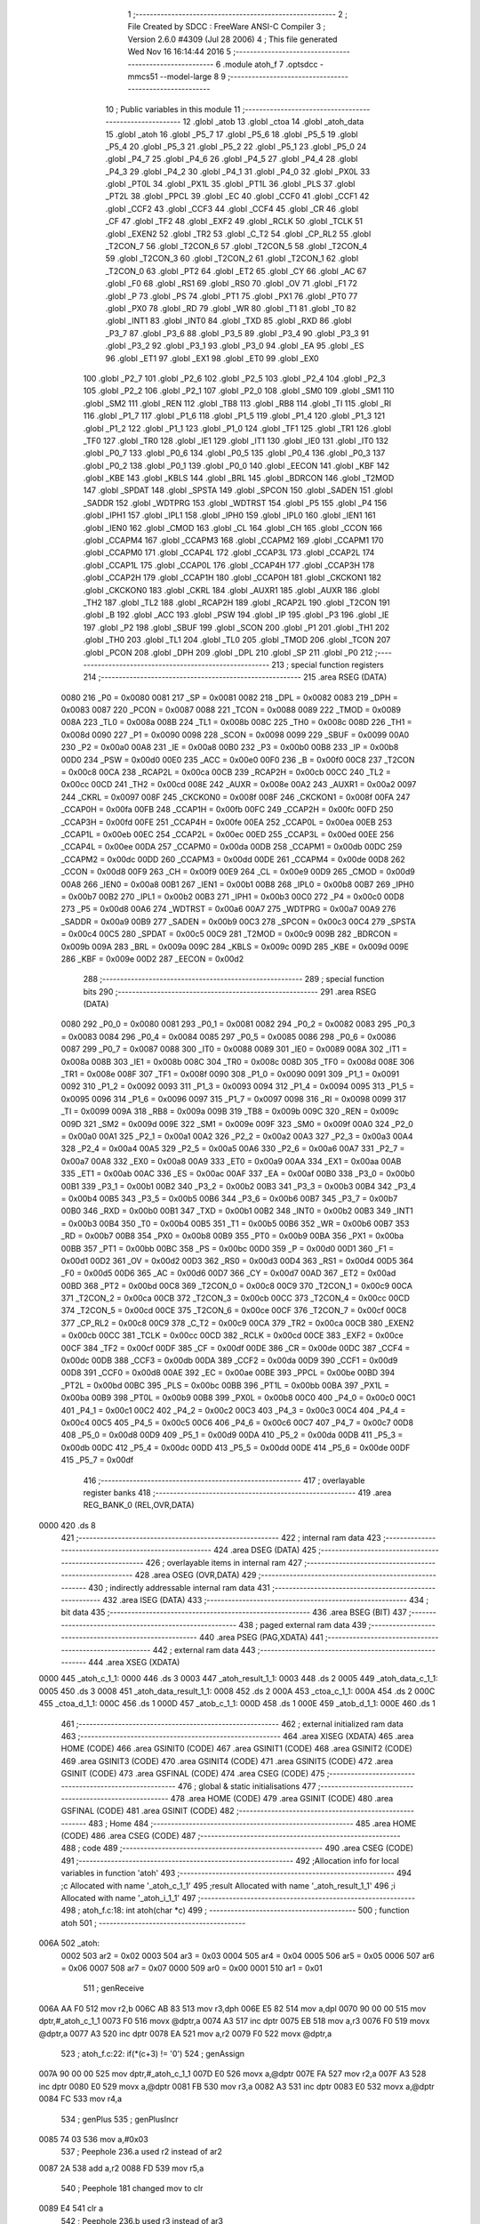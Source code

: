                               1 ;--------------------------------------------------------
                              2 ; File Created by SDCC : FreeWare ANSI-C Compiler
                              3 ; Version 2.6.0 #4309 (Jul 28 2006)
                              4 ; This file generated Wed Nov 16 16:14:44 2016
                              5 ;--------------------------------------------------------
                              6 	.module atoh_f
                              7 	.optsdcc -mmcs51 --model-large
                              8 	
                              9 ;--------------------------------------------------------
                             10 ; Public variables in this module
                             11 ;--------------------------------------------------------
                             12 	.globl _atob
                             13 	.globl _ctoa
                             14 	.globl _atoh_data
                             15 	.globl _atoh
                             16 	.globl _P5_7
                             17 	.globl _P5_6
                             18 	.globl _P5_5
                             19 	.globl _P5_4
                             20 	.globl _P5_3
                             21 	.globl _P5_2
                             22 	.globl _P5_1
                             23 	.globl _P5_0
                             24 	.globl _P4_7
                             25 	.globl _P4_6
                             26 	.globl _P4_5
                             27 	.globl _P4_4
                             28 	.globl _P4_3
                             29 	.globl _P4_2
                             30 	.globl _P4_1
                             31 	.globl _P4_0
                             32 	.globl _PX0L
                             33 	.globl _PT0L
                             34 	.globl _PX1L
                             35 	.globl _PT1L
                             36 	.globl _PLS
                             37 	.globl _PT2L
                             38 	.globl _PPCL
                             39 	.globl _EC
                             40 	.globl _CCF0
                             41 	.globl _CCF1
                             42 	.globl _CCF2
                             43 	.globl _CCF3
                             44 	.globl _CCF4
                             45 	.globl _CR
                             46 	.globl _CF
                             47 	.globl _TF2
                             48 	.globl _EXF2
                             49 	.globl _RCLK
                             50 	.globl _TCLK
                             51 	.globl _EXEN2
                             52 	.globl _TR2
                             53 	.globl _C_T2
                             54 	.globl _CP_RL2
                             55 	.globl _T2CON_7
                             56 	.globl _T2CON_6
                             57 	.globl _T2CON_5
                             58 	.globl _T2CON_4
                             59 	.globl _T2CON_3
                             60 	.globl _T2CON_2
                             61 	.globl _T2CON_1
                             62 	.globl _T2CON_0
                             63 	.globl _PT2
                             64 	.globl _ET2
                             65 	.globl _CY
                             66 	.globl _AC
                             67 	.globl _F0
                             68 	.globl _RS1
                             69 	.globl _RS0
                             70 	.globl _OV
                             71 	.globl _F1
                             72 	.globl _P
                             73 	.globl _PS
                             74 	.globl _PT1
                             75 	.globl _PX1
                             76 	.globl _PT0
                             77 	.globl _PX0
                             78 	.globl _RD
                             79 	.globl _WR
                             80 	.globl _T1
                             81 	.globl _T0
                             82 	.globl _INT1
                             83 	.globl _INT0
                             84 	.globl _TXD
                             85 	.globl _RXD
                             86 	.globl _P3_7
                             87 	.globl _P3_6
                             88 	.globl _P3_5
                             89 	.globl _P3_4
                             90 	.globl _P3_3
                             91 	.globl _P3_2
                             92 	.globl _P3_1
                             93 	.globl _P3_0
                             94 	.globl _EA
                             95 	.globl _ES
                             96 	.globl _ET1
                             97 	.globl _EX1
                             98 	.globl _ET0
                             99 	.globl _EX0
                            100 	.globl _P2_7
                            101 	.globl _P2_6
                            102 	.globl _P2_5
                            103 	.globl _P2_4
                            104 	.globl _P2_3
                            105 	.globl _P2_2
                            106 	.globl _P2_1
                            107 	.globl _P2_0
                            108 	.globl _SM0
                            109 	.globl _SM1
                            110 	.globl _SM2
                            111 	.globl _REN
                            112 	.globl _TB8
                            113 	.globl _RB8
                            114 	.globl _TI
                            115 	.globl _RI
                            116 	.globl _P1_7
                            117 	.globl _P1_6
                            118 	.globl _P1_5
                            119 	.globl _P1_4
                            120 	.globl _P1_3
                            121 	.globl _P1_2
                            122 	.globl _P1_1
                            123 	.globl _P1_0
                            124 	.globl _TF1
                            125 	.globl _TR1
                            126 	.globl _TF0
                            127 	.globl _TR0
                            128 	.globl _IE1
                            129 	.globl _IT1
                            130 	.globl _IE0
                            131 	.globl _IT0
                            132 	.globl _P0_7
                            133 	.globl _P0_6
                            134 	.globl _P0_5
                            135 	.globl _P0_4
                            136 	.globl _P0_3
                            137 	.globl _P0_2
                            138 	.globl _P0_1
                            139 	.globl _P0_0
                            140 	.globl _EECON
                            141 	.globl _KBF
                            142 	.globl _KBE
                            143 	.globl _KBLS
                            144 	.globl _BRL
                            145 	.globl _BDRCON
                            146 	.globl _T2MOD
                            147 	.globl _SPDAT
                            148 	.globl _SPSTA
                            149 	.globl _SPCON
                            150 	.globl _SADEN
                            151 	.globl _SADDR
                            152 	.globl _WDTPRG
                            153 	.globl _WDTRST
                            154 	.globl _P5
                            155 	.globl _P4
                            156 	.globl _IPH1
                            157 	.globl _IPL1
                            158 	.globl _IPH0
                            159 	.globl _IPL0
                            160 	.globl _IEN1
                            161 	.globl _IEN0
                            162 	.globl _CMOD
                            163 	.globl _CL
                            164 	.globl _CH
                            165 	.globl _CCON
                            166 	.globl _CCAPM4
                            167 	.globl _CCAPM3
                            168 	.globl _CCAPM2
                            169 	.globl _CCAPM1
                            170 	.globl _CCAPM0
                            171 	.globl _CCAP4L
                            172 	.globl _CCAP3L
                            173 	.globl _CCAP2L
                            174 	.globl _CCAP1L
                            175 	.globl _CCAP0L
                            176 	.globl _CCAP4H
                            177 	.globl _CCAP3H
                            178 	.globl _CCAP2H
                            179 	.globl _CCAP1H
                            180 	.globl _CCAP0H
                            181 	.globl _CKCKON1
                            182 	.globl _CKCKON0
                            183 	.globl _CKRL
                            184 	.globl _AUXR1
                            185 	.globl _AUXR
                            186 	.globl _TH2
                            187 	.globl _TL2
                            188 	.globl _RCAP2H
                            189 	.globl _RCAP2L
                            190 	.globl _T2CON
                            191 	.globl _B
                            192 	.globl _ACC
                            193 	.globl _PSW
                            194 	.globl _IP
                            195 	.globl _P3
                            196 	.globl _IE
                            197 	.globl _P2
                            198 	.globl _SBUF
                            199 	.globl _SCON
                            200 	.globl _P1
                            201 	.globl _TH1
                            202 	.globl _TH0
                            203 	.globl _TL1
                            204 	.globl _TL0
                            205 	.globl _TMOD
                            206 	.globl _TCON
                            207 	.globl _PCON
                            208 	.globl _DPH
                            209 	.globl _DPL
                            210 	.globl _SP
                            211 	.globl _P0
                            212 ;--------------------------------------------------------
                            213 ; special function registers
                            214 ;--------------------------------------------------------
                            215 	.area RSEG    (DATA)
                    0080    216 _P0	=	0x0080
                    0081    217 _SP	=	0x0081
                    0082    218 _DPL	=	0x0082
                    0083    219 _DPH	=	0x0083
                    0087    220 _PCON	=	0x0087
                    0088    221 _TCON	=	0x0088
                    0089    222 _TMOD	=	0x0089
                    008A    223 _TL0	=	0x008a
                    008B    224 _TL1	=	0x008b
                    008C    225 _TH0	=	0x008c
                    008D    226 _TH1	=	0x008d
                    0090    227 _P1	=	0x0090
                    0098    228 _SCON	=	0x0098
                    0099    229 _SBUF	=	0x0099
                    00A0    230 _P2	=	0x00a0
                    00A8    231 _IE	=	0x00a8
                    00B0    232 _P3	=	0x00b0
                    00B8    233 _IP	=	0x00b8
                    00D0    234 _PSW	=	0x00d0
                    00E0    235 _ACC	=	0x00e0
                    00F0    236 _B	=	0x00f0
                    00C8    237 _T2CON	=	0x00c8
                    00CA    238 _RCAP2L	=	0x00ca
                    00CB    239 _RCAP2H	=	0x00cb
                    00CC    240 _TL2	=	0x00cc
                    00CD    241 _TH2	=	0x00cd
                    008E    242 _AUXR	=	0x008e
                    00A2    243 _AUXR1	=	0x00a2
                    0097    244 _CKRL	=	0x0097
                    008F    245 _CKCKON0	=	0x008f
                    008F    246 _CKCKON1	=	0x008f
                    00FA    247 _CCAP0H	=	0x00fa
                    00FB    248 _CCAP1H	=	0x00fb
                    00FC    249 _CCAP2H	=	0x00fc
                    00FD    250 _CCAP3H	=	0x00fd
                    00FE    251 _CCAP4H	=	0x00fe
                    00EA    252 _CCAP0L	=	0x00ea
                    00EB    253 _CCAP1L	=	0x00eb
                    00EC    254 _CCAP2L	=	0x00ec
                    00ED    255 _CCAP3L	=	0x00ed
                    00EE    256 _CCAP4L	=	0x00ee
                    00DA    257 _CCAPM0	=	0x00da
                    00DB    258 _CCAPM1	=	0x00db
                    00DC    259 _CCAPM2	=	0x00dc
                    00DD    260 _CCAPM3	=	0x00dd
                    00DE    261 _CCAPM4	=	0x00de
                    00D8    262 _CCON	=	0x00d8
                    00F9    263 _CH	=	0x00f9
                    00E9    264 _CL	=	0x00e9
                    00D9    265 _CMOD	=	0x00d9
                    00A8    266 _IEN0	=	0x00a8
                    00B1    267 _IEN1	=	0x00b1
                    00B8    268 _IPL0	=	0x00b8
                    00B7    269 _IPH0	=	0x00b7
                    00B2    270 _IPL1	=	0x00b2
                    00B3    271 _IPH1	=	0x00b3
                    00C0    272 _P4	=	0x00c0
                    00D8    273 _P5	=	0x00d8
                    00A6    274 _WDTRST	=	0x00a6
                    00A7    275 _WDTPRG	=	0x00a7
                    00A9    276 _SADDR	=	0x00a9
                    00B9    277 _SADEN	=	0x00b9
                    00C3    278 _SPCON	=	0x00c3
                    00C4    279 _SPSTA	=	0x00c4
                    00C5    280 _SPDAT	=	0x00c5
                    00C9    281 _T2MOD	=	0x00c9
                    009B    282 _BDRCON	=	0x009b
                    009A    283 _BRL	=	0x009a
                    009C    284 _KBLS	=	0x009c
                    009D    285 _KBE	=	0x009d
                    009E    286 _KBF	=	0x009e
                    00D2    287 _EECON	=	0x00d2
                            288 ;--------------------------------------------------------
                            289 ; special function bits
                            290 ;--------------------------------------------------------
                            291 	.area RSEG    (DATA)
                    0080    292 _P0_0	=	0x0080
                    0081    293 _P0_1	=	0x0081
                    0082    294 _P0_2	=	0x0082
                    0083    295 _P0_3	=	0x0083
                    0084    296 _P0_4	=	0x0084
                    0085    297 _P0_5	=	0x0085
                    0086    298 _P0_6	=	0x0086
                    0087    299 _P0_7	=	0x0087
                    0088    300 _IT0	=	0x0088
                    0089    301 _IE0	=	0x0089
                    008A    302 _IT1	=	0x008a
                    008B    303 _IE1	=	0x008b
                    008C    304 _TR0	=	0x008c
                    008D    305 _TF0	=	0x008d
                    008E    306 _TR1	=	0x008e
                    008F    307 _TF1	=	0x008f
                    0090    308 _P1_0	=	0x0090
                    0091    309 _P1_1	=	0x0091
                    0092    310 _P1_2	=	0x0092
                    0093    311 _P1_3	=	0x0093
                    0094    312 _P1_4	=	0x0094
                    0095    313 _P1_5	=	0x0095
                    0096    314 _P1_6	=	0x0096
                    0097    315 _P1_7	=	0x0097
                    0098    316 _RI	=	0x0098
                    0099    317 _TI	=	0x0099
                    009A    318 _RB8	=	0x009a
                    009B    319 _TB8	=	0x009b
                    009C    320 _REN	=	0x009c
                    009D    321 _SM2	=	0x009d
                    009E    322 _SM1	=	0x009e
                    009F    323 _SM0	=	0x009f
                    00A0    324 _P2_0	=	0x00a0
                    00A1    325 _P2_1	=	0x00a1
                    00A2    326 _P2_2	=	0x00a2
                    00A3    327 _P2_3	=	0x00a3
                    00A4    328 _P2_4	=	0x00a4
                    00A5    329 _P2_5	=	0x00a5
                    00A6    330 _P2_6	=	0x00a6
                    00A7    331 _P2_7	=	0x00a7
                    00A8    332 _EX0	=	0x00a8
                    00A9    333 _ET0	=	0x00a9
                    00AA    334 _EX1	=	0x00aa
                    00AB    335 _ET1	=	0x00ab
                    00AC    336 _ES	=	0x00ac
                    00AF    337 _EA	=	0x00af
                    00B0    338 _P3_0	=	0x00b0
                    00B1    339 _P3_1	=	0x00b1
                    00B2    340 _P3_2	=	0x00b2
                    00B3    341 _P3_3	=	0x00b3
                    00B4    342 _P3_4	=	0x00b4
                    00B5    343 _P3_5	=	0x00b5
                    00B6    344 _P3_6	=	0x00b6
                    00B7    345 _P3_7	=	0x00b7
                    00B0    346 _RXD	=	0x00b0
                    00B1    347 _TXD	=	0x00b1
                    00B2    348 _INT0	=	0x00b2
                    00B3    349 _INT1	=	0x00b3
                    00B4    350 _T0	=	0x00b4
                    00B5    351 _T1	=	0x00b5
                    00B6    352 _WR	=	0x00b6
                    00B7    353 _RD	=	0x00b7
                    00B8    354 _PX0	=	0x00b8
                    00B9    355 _PT0	=	0x00b9
                    00BA    356 _PX1	=	0x00ba
                    00BB    357 _PT1	=	0x00bb
                    00BC    358 _PS	=	0x00bc
                    00D0    359 _P	=	0x00d0
                    00D1    360 _F1	=	0x00d1
                    00D2    361 _OV	=	0x00d2
                    00D3    362 _RS0	=	0x00d3
                    00D4    363 _RS1	=	0x00d4
                    00D5    364 _F0	=	0x00d5
                    00D6    365 _AC	=	0x00d6
                    00D7    366 _CY	=	0x00d7
                    00AD    367 _ET2	=	0x00ad
                    00BD    368 _PT2	=	0x00bd
                    00C8    369 _T2CON_0	=	0x00c8
                    00C9    370 _T2CON_1	=	0x00c9
                    00CA    371 _T2CON_2	=	0x00ca
                    00CB    372 _T2CON_3	=	0x00cb
                    00CC    373 _T2CON_4	=	0x00cc
                    00CD    374 _T2CON_5	=	0x00cd
                    00CE    375 _T2CON_6	=	0x00ce
                    00CF    376 _T2CON_7	=	0x00cf
                    00C8    377 _CP_RL2	=	0x00c8
                    00C9    378 _C_T2	=	0x00c9
                    00CA    379 _TR2	=	0x00ca
                    00CB    380 _EXEN2	=	0x00cb
                    00CC    381 _TCLK	=	0x00cc
                    00CD    382 _RCLK	=	0x00cd
                    00CE    383 _EXF2	=	0x00ce
                    00CF    384 _TF2	=	0x00cf
                    00DF    385 _CF	=	0x00df
                    00DE    386 _CR	=	0x00de
                    00DC    387 _CCF4	=	0x00dc
                    00DB    388 _CCF3	=	0x00db
                    00DA    389 _CCF2	=	0x00da
                    00D9    390 _CCF1	=	0x00d9
                    00D8    391 _CCF0	=	0x00d8
                    00AE    392 _EC	=	0x00ae
                    00BE    393 _PPCL	=	0x00be
                    00BD    394 _PT2L	=	0x00bd
                    00BC    395 _PLS	=	0x00bc
                    00BB    396 _PT1L	=	0x00bb
                    00BA    397 _PX1L	=	0x00ba
                    00B9    398 _PT0L	=	0x00b9
                    00B8    399 _PX0L	=	0x00b8
                    00C0    400 _P4_0	=	0x00c0
                    00C1    401 _P4_1	=	0x00c1
                    00C2    402 _P4_2	=	0x00c2
                    00C3    403 _P4_3	=	0x00c3
                    00C4    404 _P4_4	=	0x00c4
                    00C5    405 _P4_5	=	0x00c5
                    00C6    406 _P4_6	=	0x00c6
                    00C7    407 _P4_7	=	0x00c7
                    00D8    408 _P5_0	=	0x00d8
                    00D9    409 _P5_1	=	0x00d9
                    00DA    410 _P5_2	=	0x00da
                    00DB    411 _P5_3	=	0x00db
                    00DC    412 _P5_4	=	0x00dc
                    00DD    413 _P5_5	=	0x00dd
                    00DE    414 _P5_6	=	0x00de
                    00DF    415 _P5_7	=	0x00df
                            416 ;--------------------------------------------------------
                            417 ; overlayable register banks
                            418 ;--------------------------------------------------------
                            419 	.area REG_BANK_0	(REL,OVR,DATA)
   0000                     420 	.ds 8
                            421 ;--------------------------------------------------------
                            422 ; internal ram data
                            423 ;--------------------------------------------------------
                            424 	.area DSEG    (DATA)
                            425 ;--------------------------------------------------------
                            426 ; overlayable items in internal ram 
                            427 ;--------------------------------------------------------
                            428 	.area OSEG    (OVR,DATA)
                            429 ;--------------------------------------------------------
                            430 ; indirectly addressable internal ram data
                            431 ;--------------------------------------------------------
                            432 	.area ISEG    (DATA)
                            433 ;--------------------------------------------------------
                            434 ; bit data
                            435 ;--------------------------------------------------------
                            436 	.area BSEG    (BIT)
                            437 ;--------------------------------------------------------
                            438 ; paged external ram data
                            439 ;--------------------------------------------------------
                            440 	.area PSEG    (PAG,XDATA)
                            441 ;--------------------------------------------------------
                            442 ; external ram data
                            443 ;--------------------------------------------------------
                            444 	.area XSEG    (XDATA)
   0000                     445 _atoh_c_1_1:
   0000                     446 	.ds 3
   0003                     447 _atoh_result_1_1:
   0003                     448 	.ds 2
   0005                     449 _atoh_data_c_1_1:
   0005                     450 	.ds 3
   0008                     451 _atoh_data_result_1_1:
   0008                     452 	.ds 2
   000A                     453 _ctoa_c_1_1:
   000A                     454 	.ds 2
   000C                     455 _ctoa_d_1_1:
   000C                     456 	.ds 1
   000D                     457 _atob_c_1_1:
   000D                     458 	.ds 1
   000E                     459 _atob_d_1_1:
   000E                     460 	.ds 1
                            461 ;--------------------------------------------------------
                            462 ; external initialized ram data
                            463 ;--------------------------------------------------------
                            464 	.area XISEG   (XDATA)
                            465 	.area HOME    (CODE)
                            466 	.area GSINIT0 (CODE)
                            467 	.area GSINIT1 (CODE)
                            468 	.area GSINIT2 (CODE)
                            469 	.area GSINIT3 (CODE)
                            470 	.area GSINIT4 (CODE)
                            471 	.area GSINIT5 (CODE)
                            472 	.area GSINIT  (CODE)
                            473 	.area GSFINAL (CODE)
                            474 	.area CSEG    (CODE)
                            475 ;--------------------------------------------------------
                            476 ; global & static initialisations
                            477 ;--------------------------------------------------------
                            478 	.area HOME    (CODE)
                            479 	.area GSINIT  (CODE)
                            480 	.area GSFINAL (CODE)
                            481 	.area GSINIT  (CODE)
                            482 ;--------------------------------------------------------
                            483 ; Home
                            484 ;--------------------------------------------------------
                            485 	.area HOME    (CODE)
                            486 	.area CSEG    (CODE)
                            487 ;--------------------------------------------------------
                            488 ; code
                            489 ;--------------------------------------------------------
                            490 	.area CSEG    (CODE)
                            491 ;------------------------------------------------------------
                            492 ;Allocation info for local variables in function 'atoh'
                            493 ;------------------------------------------------------------
                            494 ;c                         Allocated with name '_atoh_c_1_1'
                            495 ;result                    Allocated with name '_atoh_result_1_1'
                            496 ;i                         Allocated with name '_atoh_i_1_1'
                            497 ;------------------------------------------------------------
                            498 ;	atoh_f.c:18: int atoh(char *c)
                            499 ;	-----------------------------------------
                            500 ;	 function atoh
                            501 ;	-----------------------------------------
   006A                     502 _atoh:
                    0002    503 	ar2 = 0x02
                    0003    504 	ar3 = 0x03
                    0004    505 	ar4 = 0x04
                    0005    506 	ar5 = 0x05
                    0006    507 	ar6 = 0x06
                    0007    508 	ar7 = 0x07
                    0000    509 	ar0 = 0x00
                    0001    510 	ar1 = 0x01
                            511 ;	genReceive
   006A AA F0               512 	mov	r2,b
   006C AB 83               513 	mov	r3,dph
   006E E5 82               514 	mov	a,dpl
   0070 90 00 00            515 	mov	dptr,#_atoh_c_1_1
   0073 F0                  516 	movx	@dptr,a
   0074 A3                  517 	inc	dptr
   0075 EB                  518 	mov	a,r3
   0076 F0                  519 	movx	@dptr,a
   0077 A3                  520 	inc	dptr
   0078 EA                  521 	mov	a,r2
   0079 F0                  522 	movx	@dptr,a
                            523 ;	atoh_f.c:22: if(*(c+3) != '\0')
                            524 ;	genAssign
   007A 90 00 00            525 	mov	dptr,#_atoh_c_1_1
   007D E0                  526 	movx	a,@dptr
   007E FA                  527 	mov	r2,a
   007F A3                  528 	inc	dptr
   0080 E0                  529 	movx	a,@dptr
   0081 FB                  530 	mov	r3,a
   0082 A3                  531 	inc	dptr
   0083 E0                  532 	movx	a,@dptr
   0084 FC                  533 	mov	r4,a
                            534 ;	genPlus
                            535 ;     genPlusIncr
   0085 74 03               536 	mov	a,#0x03
                            537 ;	Peephole 236.a	used r2 instead of ar2
   0087 2A                  538 	add	a,r2
   0088 FD                  539 	mov	r5,a
                            540 ;	Peephole 181	changed mov to clr
   0089 E4                  541 	clr	a
                            542 ;	Peephole 236.b	used r3 instead of ar3
   008A 3B                  543 	addc	a,r3
   008B FE                  544 	mov	r6,a
   008C 8C 07               545 	mov	ar7,r4
                            546 ;	genPointerGet
                            547 ;	genGenPointerGet
   008E 8D 82               548 	mov	dpl,r5
   0090 8E 83               549 	mov	dph,r6
   0092 8F F0               550 	mov	b,r7
   0094 12 3B E3            551 	lcall	__gptrget
                            552 ;	genCmpEq
                            553 ;	gencjneshort
                            554 ;	Peephole 112.b	changed ljmp to sjmp
   0097 FD                  555 	mov	r5,a
                            556 ;	Peephole 115.b	jump optimization
   0098 60 04               557 	jz	00102$
                            558 ;	Peephole 300	removed redundant label 00148$
                            559 ;	atoh_f.c:24: return 2100;
                            560 ;	genRet
                            561 ;	Peephole 182.b	used 16 bit load of dptr
   009A 90 08 34            562 	mov	dptr,#0x0834
                            563 ;	Peephole 251.a	replaced ljmp to ret with ret
   009D 22                  564 	ret
   009E                     565 00102$:
                            566 ;	atoh_f.c:27: if(*(c)>=48 && *(c)<=55 )
                            567 ;	genPointerGet
                            568 ;	genGenPointerGet
   009E 8A 82               569 	mov	dpl,r2
   00A0 8B 83               570 	mov	dph,r3
   00A2 8C F0               571 	mov	b,r4
   00A4 12 3B E3            572 	lcall	__gptrget
                            573 ;	genCmpLt
                            574 ;	genCmp
   00A7 FD                  575 	mov	r5,a
   00A8 C3                  576 	clr	c
                            577 ;	Peephole 106	removed redundant mov
   00A9 64 80               578 	xrl	a,#0x80
   00AB 94 B0               579 	subb	a,#0xb0
                            580 ;	genIfxJump
                            581 ;	Peephole 112.b	changed ljmp to sjmp
                            582 ;	Peephole 160.a	removed sjmp by inverse jump logic
                            583 ;	genCmpGt
                            584 ;	genCmp
   00AD 40 33               585 	jc	00104$
                            586 ;	Peephole 300	removed redundant label 00149$
                            587 ;	Peephole 256.a	removed redundant clr c
                            588 ;	Peephole 159	avoided xrl during execution
   00AF 74 B7               589 	mov	a,#(0x37 ^ 0x80)
   00B1 8D F0               590 	mov	b,r5
   00B3 63 F0 80            591 	xrl	b,#0x80
   00B6 95 F0               592 	subb	a,b
                            593 ;	genIfxJump
                            594 ;	Peephole 112.b	changed ljmp to sjmp
                            595 ;	Peephole 160.a	removed sjmp by inverse jump logic
   00B8 40 28               596 	jc	00104$
                            597 ;	Peephole 300	removed redundant label 00150$
                            598 ;	atoh_f.c:29: result = (*c-48)*256;
                            599 ;	genCast
   00BA ED                  600 	mov	a,r5
   00BB 33                  601 	rlc	a
   00BC 95 E0               602 	subb	a,acc
   00BE FE                  603 	mov	r6,a
                            604 ;	genMinus
   00BF ED                  605 	mov	a,r5
   00C0 24 D0               606 	add	a,#0xd0
   00C2 FD                  607 	mov	r5,a
   00C3 EE                  608 	mov	a,r6
   00C4 34 FF               609 	addc	a,#0xff
                            610 ;	genLeftShift
                            611 ;	genLeftShiftLiteral
                            612 ;	genlshTwo
                            613 ;	peephole 177.e	removed redundant move
   00C6 8D 06               614 	mov	ar6,r5
   00C8 7D 00               615 	mov	r5,#0x00
                            616 ;	genAssign
   00CA 90 00 03            617 	mov	dptr,#_atoh_result_1_1
   00CD ED                  618 	mov	a,r5
   00CE F0                  619 	movx	@dptr,a
   00CF A3                  620 	inc	dptr
   00D0 EE                  621 	mov	a,r6
   00D1 F0                  622 	movx	@dptr,a
                            623 ;	atoh_f.c:30: c++;
                            624 ;	genPlus
   00D2 90 00 00            625 	mov	dptr,#_atoh_c_1_1
                            626 ;     genPlusIncr
   00D5 74 01               627 	mov	a,#0x01
                            628 ;	Peephole 236.a	used r2 instead of ar2
   00D7 2A                  629 	add	a,r2
   00D8 F0                  630 	movx	@dptr,a
                            631 ;	Peephole 181	changed mov to clr
   00D9 E4                  632 	clr	a
                            633 ;	Peephole 236.b	used r3 instead of ar3
   00DA 3B                  634 	addc	a,r3
   00DB A3                  635 	inc	dptr
   00DC F0                  636 	movx	@dptr,a
   00DD A3                  637 	inc	dptr
   00DE EC                  638 	mov	a,r4
   00DF F0                  639 	movx	@dptr,a
                            640 ;	Peephole 112.b	changed ljmp to sjmp
   00E0 80 04               641 	sjmp	00105$
   00E2                     642 00104$:
                            643 ;	atoh_f.c:32: else{return 2103;}
                            644 ;	genRet
                            645 ;	Peephole 182.b	used 16 bit load of dptr
   00E2 90 08 37            646 	mov	dptr,#0x0837
                            647 ;	Peephole 251.a	replaced ljmp to ret with ret
   00E5 22                  648 	ret
   00E6                     649 00105$:
                            650 ;	atoh_f.c:35: if(*(c)>=48 && *(c)<=57 )
                            651 ;	genAssign
   00E6 90 00 00            652 	mov	dptr,#_atoh_c_1_1
   00E9 E0                  653 	movx	a,@dptr
   00EA FA                  654 	mov	r2,a
   00EB A3                  655 	inc	dptr
   00EC E0                  656 	movx	a,@dptr
   00ED FB                  657 	mov	r3,a
   00EE A3                  658 	inc	dptr
   00EF E0                  659 	movx	a,@dptr
   00F0 FC                  660 	mov	r4,a
                            661 ;	genPointerGet
                            662 ;	genGenPointerGet
   00F1 8A 82               663 	mov	dpl,r2
   00F3 8B 83               664 	mov	dph,r3
   00F5 8C F0               665 	mov	b,r4
   00F7 12 3B E3            666 	lcall	__gptrget
                            667 ;	genCmpLt
                            668 ;	genCmp
   00FA FD                  669 	mov	r5,a
   00FB C3                  670 	clr	c
                            671 ;	Peephole 106	removed redundant mov
   00FC 64 80               672 	xrl	a,#0x80
   00FE 94 B0               673 	subb	a,#0xb0
                            674 ;	genIfxJump
                            675 ;	Peephole 112.b	changed ljmp to sjmp
                            676 ;	Peephole 160.a	removed sjmp by inverse jump logic
                            677 ;	genCmpGt
                            678 ;	genCmp
   0100 40 48               679 	jc	00116$
                            680 ;	Peephole 300	removed redundant label 00151$
                            681 ;	Peephole 256.a	removed redundant clr c
                            682 ;	Peephole 159	avoided xrl during execution
   0102 74 B9               683 	mov	a,#(0x39 ^ 0x80)
   0104 8D F0               684 	mov	b,r5
   0106 63 F0 80            685 	xrl	b,#0x80
   0109 95 F0               686 	subb	a,b
                            687 ;	genIfxJump
                            688 ;	Peephole 112.b	changed ljmp to sjmp
                            689 ;	Peephole 160.a	removed sjmp by inverse jump logic
   010B 40 3D               690 	jc	00116$
                            691 ;	Peephole 300	removed redundant label 00152$
                            692 ;	atoh_f.c:37: result += (*c-48)*16;
                            693 ;	genCast
   010D ED                  694 	mov	a,r5
   010E 33                  695 	rlc	a
   010F 95 E0               696 	subb	a,acc
   0111 FE                  697 	mov	r6,a
                            698 ;	genMinus
   0112 ED                  699 	mov	a,r5
   0113 24 D0               700 	add	a,#0xd0
   0115 FD                  701 	mov	r5,a
   0116 EE                  702 	mov	a,r6
   0117 34 FF               703 	addc	a,#0xff
                            704 ;	genLeftShift
                            705 ;	genLeftShiftLiteral
                            706 ;	genlshTwo
   0119 FE                  707 	mov	r6,a
                            708 ;	Peephole 105	removed redundant mov
   011A C4                  709 	swap	a
   011B 54 F0               710 	anl	a,#0xf0
   011D CD                  711 	xch	a,r5
   011E C4                  712 	swap	a
   011F CD                  713 	xch	a,r5
   0120 6D                  714 	xrl	a,r5
   0121 CD                  715 	xch	a,r5
   0122 54 F0               716 	anl	a,#0xf0
   0124 CD                  717 	xch	a,r5
   0125 6D                  718 	xrl	a,r5
   0126 FE                  719 	mov	r6,a
                            720 ;	genAssign
   0127 90 00 03            721 	mov	dptr,#_atoh_result_1_1
   012A E0                  722 	movx	a,@dptr
   012B FF                  723 	mov	r7,a
   012C A3                  724 	inc	dptr
   012D E0                  725 	movx	a,@dptr
   012E F8                  726 	mov	r0,a
                            727 ;	genPlus
   012F 90 00 03            728 	mov	dptr,#_atoh_result_1_1
                            729 ;	Peephole 236.g	used r5 instead of ar5
   0132 ED                  730 	mov	a,r5
                            731 ;	Peephole 236.a	used r7 instead of ar7
   0133 2F                  732 	add	a,r7
   0134 F0                  733 	movx	@dptr,a
                            734 ;	Peephole 236.g	used r6 instead of ar6
   0135 EE                  735 	mov	a,r6
                            736 ;	Peephole 236.b	used r0 instead of ar0
   0136 38                  737 	addc	a,r0
   0137 A3                  738 	inc	dptr
   0138 F0                  739 	movx	@dptr,a
                            740 ;	atoh_f.c:38: c++;
                            741 ;	genPlus
   0139 90 00 00            742 	mov	dptr,#_atoh_c_1_1
                            743 ;     genPlusIncr
   013C 74 01               744 	mov	a,#0x01
                            745 ;	Peephole 236.a	used r2 instead of ar2
   013E 2A                  746 	add	a,r2
   013F F0                  747 	movx	@dptr,a
                            748 ;	Peephole 181	changed mov to clr
   0140 E4                  749 	clr	a
                            750 ;	Peephole 236.b	used r3 instead of ar3
   0141 3B                  751 	addc	a,r3
   0142 A3                  752 	inc	dptr
   0143 F0                  753 	movx	@dptr,a
   0144 A3                  754 	inc	dptr
   0145 EC                  755 	mov	a,r4
   0146 F0                  756 	movx	@dptr,a
   0147 02 02 15            757 	ljmp	00117$
   014A                     758 00116$:
                            759 ;	atoh_f.c:40: else if(*(c)>=97 && *(c)<=102)
                            760 ;	genAssign
   014A 90 00 00            761 	mov	dptr,#_atoh_c_1_1
   014D E0                  762 	movx	a,@dptr
   014E FA                  763 	mov	r2,a
   014F A3                  764 	inc	dptr
   0150 E0                  765 	movx	a,@dptr
   0151 FB                  766 	mov	r3,a
   0152 A3                  767 	inc	dptr
   0153 E0                  768 	movx	a,@dptr
   0154 FC                  769 	mov	r4,a
                            770 ;	genPointerGet
                            771 ;	genGenPointerGet
   0155 8A 82               772 	mov	dpl,r2
   0157 8B 83               773 	mov	dph,r3
   0159 8C F0               774 	mov	b,r4
   015B 12 3B E3            775 	lcall	__gptrget
                            776 ;	genCmpLt
                            777 ;	genCmp
   015E FD                  778 	mov	r5,a
   015F C3                  779 	clr	c
                            780 ;	Peephole 106	removed redundant mov
   0160 64 80               781 	xrl	a,#0x80
   0162 94 E1               782 	subb	a,#0xe1
                            783 ;	genIfxJump
                            784 ;	Peephole 112.b	changed ljmp to sjmp
                            785 ;	Peephole 160.a	removed sjmp by inverse jump logic
                            786 ;	genCmpGt
                            787 ;	genCmp
   0164 40 48               788 	jc	00112$
                            789 ;	Peephole 300	removed redundant label 00153$
                            790 ;	Peephole 256.a	removed redundant clr c
                            791 ;	Peephole 159	avoided xrl during execution
   0166 74 E6               792 	mov	a,#(0x66 ^ 0x80)
   0168 8D F0               793 	mov	b,r5
   016A 63 F0 80            794 	xrl	b,#0x80
   016D 95 F0               795 	subb	a,b
                            796 ;	genIfxJump
                            797 ;	Peephole 112.b	changed ljmp to sjmp
                            798 ;	Peephole 160.a	removed sjmp by inverse jump logic
   016F 40 3D               799 	jc	00112$
                            800 ;	Peephole 300	removed redundant label 00154$
                            801 ;	atoh_f.c:42: result += (*c - 87)*16;
                            802 ;	genCast
   0171 ED                  803 	mov	a,r5
   0172 33                  804 	rlc	a
   0173 95 E0               805 	subb	a,acc
   0175 FE                  806 	mov	r6,a
                            807 ;	genMinus
   0176 ED                  808 	mov	a,r5
   0177 24 A9               809 	add	a,#0xa9
   0179 FD                  810 	mov	r5,a
   017A EE                  811 	mov	a,r6
   017B 34 FF               812 	addc	a,#0xff
                            813 ;	genLeftShift
                            814 ;	genLeftShiftLiteral
                            815 ;	genlshTwo
   017D FE                  816 	mov	r6,a
                            817 ;	Peephole 105	removed redundant mov
   017E C4                  818 	swap	a
   017F 54 F0               819 	anl	a,#0xf0
   0181 CD                  820 	xch	a,r5
   0182 C4                  821 	swap	a
   0183 CD                  822 	xch	a,r5
   0184 6D                  823 	xrl	a,r5
   0185 CD                  824 	xch	a,r5
   0186 54 F0               825 	anl	a,#0xf0
   0188 CD                  826 	xch	a,r5
   0189 6D                  827 	xrl	a,r5
   018A FE                  828 	mov	r6,a
                            829 ;	genAssign
   018B 90 00 03            830 	mov	dptr,#_atoh_result_1_1
   018E E0                  831 	movx	a,@dptr
   018F FF                  832 	mov	r7,a
   0190 A3                  833 	inc	dptr
   0191 E0                  834 	movx	a,@dptr
   0192 F8                  835 	mov	r0,a
                            836 ;	genPlus
   0193 90 00 03            837 	mov	dptr,#_atoh_result_1_1
                            838 ;	Peephole 236.g	used r5 instead of ar5
   0196 ED                  839 	mov	a,r5
                            840 ;	Peephole 236.a	used r7 instead of ar7
   0197 2F                  841 	add	a,r7
   0198 F0                  842 	movx	@dptr,a
                            843 ;	Peephole 236.g	used r6 instead of ar6
   0199 EE                  844 	mov	a,r6
                            845 ;	Peephole 236.b	used r0 instead of ar0
   019A 38                  846 	addc	a,r0
   019B A3                  847 	inc	dptr
   019C F0                  848 	movx	@dptr,a
                            849 ;	atoh_f.c:43: c++;
                            850 ;	genPlus
   019D 90 00 00            851 	mov	dptr,#_atoh_c_1_1
                            852 ;     genPlusIncr
   01A0 74 01               853 	mov	a,#0x01
                            854 ;	Peephole 236.a	used r2 instead of ar2
   01A2 2A                  855 	add	a,r2
   01A3 F0                  856 	movx	@dptr,a
                            857 ;	Peephole 181	changed mov to clr
   01A4 E4                  858 	clr	a
                            859 ;	Peephole 236.b	used r3 instead of ar3
   01A5 3B                  860 	addc	a,r3
   01A6 A3                  861 	inc	dptr
   01A7 F0                  862 	movx	@dptr,a
   01A8 A3                  863 	inc	dptr
   01A9 EC                  864 	mov	a,r4
   01AA F0                  865 	movx	@dptr,a
   01AB 02 02 15            866 	ljmp	00117$
   01AE                     867 00112$:
                            868 ;	atoh_f.c:45: else if(*(c)>=65 && *(c)<=70)
                            869 ;	genAssign
   01AE 90 00 00            870 	mov	dptr,#_atoh_c_1_1
   01B1 E0                  871 	movx	a,@dptr
   01B2 FA                  872 	mov	r2,a
   01B3 A3                  873 	inc	dptr
   01B4 E0                  874 	movx	a,@dptr
   01B5 FB                  875 	mov	r3,a
   01B6 A3                  876 	inc	dptr
   01B7 E0                  877 	movx	a,@dptr
   01B8 FC                  878 	mov	r4,a
                            879 ;	genPointerGet
                            880 ;	genGenPointerGet
   01B9 8A 82               881 	mov	dpl,r2
   01BB 8B 83               882 	mov	dph,r3
   01BD 8C F0               883 	mov	b,r4
   01BF 12 3B E3            884 	lcall	__gptrget
                            885 ;	genCmpLt
                            886 ;	genCmp
   01C2 FD                  887 	mov	r5,a
   01C3 C3                  888 	clr	c
                            889 ;	Peephole 106	removed redundant mov
   01C4 64 80               890 	xrl	a,#0x80
   01C6 94 C1               891 	subb	a,#0xc1
                            892 ;	genIfxJump
                            893 ;	Peephole 112.b	changed ljmp to sjmp
                            894 ;	Peephole 160.a	removed sjmp by inverse jump logic
                            895 ;	genCmpGt
                            896 ;	genCmp
   01C8 40 47               897 	jc	00108$
                            898 ;	Peephole 300	removed redundant label 00155$
                            899 ;	Peephole 256.a	removed redundant clr c
                            900 ;	Peephole 159	avoided xrl during execution
   01CA 74 C6               901 	mov	a,#(0x46 ^ 0x80)
   01CC 8D F0               902 	mov	b,r5
   01CE 63 F0 80            903 	xrl	b,#0x80
   01D1 95 F0               904 	subb	a,b
                            905 ;	genIfxJump
                            906 ;	Peephole 112.b	changed ljmp to sjmp
                            907 ;	Peephole 160.a	removed sjmp by inverse jump logic
   01D3 40 3C               908 	jc	00108$
                            909 ;	Peephole 300	removed redundant label 00156$
                            910 ;	atoh_f.c:47: result += (*c - 55)*16;
                            911 ;	genCast
   01D5 ED                  912 	mov	a,r5
   01D6 33                  913 	rlc	a
   01D7 95 E0               914 	subb	a,acc
   01D9 FE                  915 	mov	r6,a
                            916 ;	genMinus
   01DA ED                  917 	mov	a,r5
   01DB 24 C9               918 	add	a,#0xc9
   01DD FD                  919 	mov	r5,a
   01DE EE                  920 	mov	a,r6
   01DF 34 FF               921 	addc	a,#0xff
                            922 ;	genLeftShift
                            923 ;	genLeftShiftLiteral
                            924 ;	genlshTwo
   01E1 FE                  925 	mov	r6,a
                            926 ;	Peephole 105	removed redundant mov
   01E2 C4                  927 	swap	a
   01E3 54 F0               928 	anl	a,#0xf0
   01E5 CD                  929 	xch	a,r5
   01E6 C4                  930 	swap	a
   01E7 CD                  931 	xch	a,r5
   01E8 6D                  932 	xrl	a,r5
   01E9 CD                  933 	xch	a,r5
   01EA 54 F0               934 	anl	a,#0xf0
   01EC CD                  935 	xch	a,r5
   01ED 6D                  936 	xrl	a,r5
   01EE FE                  937 	mov	r6,a
                            938 ;	genAssign
   01EF 90 00 03            939 	mov	dptr,#_atoh_result_1_1
   01F2 E0                  940 	movx	a,@dptr
   01F3 FF                  941 	mov	r7,a
   01F4 A3                  942 	inc	dptr
   01F5 E0                  943 	movx	a,@dptr
   01F6 F8                  944 	mov	r0,a
                            945 ;	genPlus
   01F7 90 00 03            946 	mov	dptr,#_atoh_result_1_1
                            947 ;	Peephole 236.g	used r5 instead of ar5
   01FA ED                  948 	mov	a,r5
                            949 ;	Peephole 236.a	used r7 instead of ar7
   01FB 2F                  950 	add	a,r7
   01FC F0                  951 	movx	@dptr,a
                            952 ;	Peephole 236.g	used r6 instead of ar6
   01FD EE                  953 	mov	a,r6
                            954 ;	Peephole 236.b	used r0 instead of ar0
   01FE 38                  955 	addc	a,r0
   01FF A3                  956 	inc	dptr
   0200 F0                  957 	movx	@dptr,a
                            958 ;	atoh_f.c:48: c++;
                            959 ;	genPlus
   0201 90 00 00            960 	mov	dptr,#_atoh_c_1_1
                            961 ;     genPlusIncr
   0204 74 01               962 	mov	a,#0x01
                            963 ;	Peephole 236.a	used r2 instead of ar2
   0206 2A                  964 	add	a,r2
   0207 F0                  965 	movx	@dptr,a
                            966 ;	Peephole 181	changed mov to clr
   0208 E4                  967 	clr	a
                            968 ;	Peephole 236.b	used r3 instead of ar3
   0209 3B                  969 	addc	a,r3
   020A A3                  970 	inc	dptr
   020B F0                  971 	movx	@dptr,a
   020C A3                  972 	inc	dptr
   020D EC                  973 	mov	a,r4
   020E F0                  974 	movx	@dptr,a
                            975 ;	Peephole 112.b	changed ljmp to sjmp
   020F 80 04               976 	sjmp	00117$
   0211                     977 00108$:
                            978 ;	atoh_f.c:52: return 2101;
                            979 ;	genRet
                            980 ;	Peephole 182.b	used 16 bit load of dptr
   0211 90 08 35            981 	mov	dptr,#0x0835
                            982 ;	Peephole 251.a	replaced ljmp to ret with ret
   0214 22                  983 	ret
   0215                     984 00117$:
                            985 ;	atoh_f.c:57: if(*(c)>=48 && *(c)<=57)
                            986 ;	genAssign
   0215 90 00 00            987 	mov	dptr,#_atoh_c_1_1
   0218 E0                  988 	movx	a,@dptr
   0219 FA                  989 	mov	r2,a
   021A A3                  990 	inc	dptr
   021B E0                  991 	movx	a,@dptr
   021C FB                  992 	mov	r3,a
   021D A3                  993 	inc	dptr
   021E E0                  994 	movx	a,@dptr
   021F FC                  995 	mov	r4,a
                            996 ;	genPointerGet
                            997 ;	genGenPointerGet
   0220 8A 82               998 	mov	dpl,r2
   0222 8B 83               999 	mov	dph,r3
   0224 8C F0              1000 	mov	b,r4
   0226 12 3B E3           1001 	lcall	__gptrget
                           1002 ;	genCmpLt
                           1003 ;	genCmp
   0229 FA                 1004 	mov	r2,a
   022A C3                 1005 	clr	c
                           1006 ;	Peephole 106	removed redundant mov
   022B 64 80              1007 	xrl	a,#0x80
   022D 94 B0              1008 	subb	a,#0xb0
                           1009 ;	genIfxJump
                           1010 ;	Peephole 112.b	changed ljmp to sjmp
                           1011 ;	Peephole 160.a	removed sjmp by inverse jump logic
                           1012 ;	genCmpGt
                           1013 ;	genCmp
   022F 40 2D              1014 	jc	00128$
                           1015 ;	Peephole 300	removed redundant label 00157$
                           1016 ;	Peephole 256.a	removed redundant clr c
                           1017 ;	Peephole 159	avoided xrl during execution
   0231 74 B9              1018 	mov	a,#(0x39 ^ 0x80)
   0233 8A F0              1019 	mov	b,r2
   0235 63 F0 80           1020 	xrl	b,#0x80
   0238 95 F0              1021 	subb	a,b
                           1022 ;	genIfxJump
                           1023 ;	Peephole 112.b	changed ljmp to sjmp
                           1024 ;	Peephole 160.a	removed sjmp by inverse jump logic
   023A 40 22              1025 	jc	00128$
                           1026 ;	Peephole 300	removed redundant label 00158$
                           1027 ;	atoh_f.c:59: result += (*c - 48);
                           1028 ;	genCast
   023C EA                 1029 	mov	a,r2
   023D 33                 1030 	rlc	a
   023E 95 E0              1031 	subb	a,acc
   0240 FB                 1032 	mov	r3,a
                           1033 ;	genMinus
   0241 EA                 1034 	mov	a,r2
   0242 24 D0              1035 	add	a,#0xd0
   0244 FA                 1036 	mov	r2,a
   0245 EB                 1037 	mov	a,r3
   0246 34 FF              1038 	addc	a,#0xff
   0248 FB                 1039 	mov	r3,a
                           1040 ;	genAssign
   0249 90 00 03           1041 	mov	dptr,#_atoh_result_1_1
   024C E0                 1042 	movx	a,@dptr
   024D FC                 1043 	mov	r4,a
   024E A3                 1044 	inc	dptr
   024F E0                 1045 	movx	a,@dptr
   0250 FD                 1046 	mov	r5,a
                           1047 ;	genPlus
   0251 90 00 03           1048 	mov	dptr,#_atoh_result_1_1
                           1049 ;	Peephole 236.g	used r2 instead of ar2
   0254 EA                 1050 	mov	a,r2
                           1051 ;	Peephole 236.a	used r4 instead of ar4
   0255 2C                 1052 	add	a,r4
   0256 F0                 1053 	movx	@dptr,a
                           1054 ;	Peephole 236.g	used r3 instead of ar3
   0257 EB                 1055 	mov	a,r3
                           1056 ;	Peephole 236.b	used r5 instead of ar5
   0258 3D                 1057 	addc	a,r5
   0259 A3                 1058 	inc	dptr
   025A F0                 1059 	movx	@dptr,a
   025B 02 02 F2           1060 	ljmp	00129$
   025E                    1061 00128$:
                           1062 ;	atoh_f.c:61: else if(*(c)>=97 && *(c)<=102)
                           1063 ;	genAssign
   025E 90 00 00           1064 	mov	dptr,#_atoh_c_1_1
   0261 E0                 1065 	movx	a,@dptr
   0262 FA                 1066 	mov	r2,a
   0263 A3                 1067 	inc	dptr
   0264 E0                 1068 	movx	a,@dptr
   0265 FB                 1069 	mov	r3,a
   0266 A3                 1070 	inc	dptr
   0267 E0                 1071 	movx	a,@dptr
   0268 FC                 1072 	mov	r4,a
                           1073 ;	genPointerGet
                           1074 ;	genGenPointerGet
   0269 8A 82              1075 	mov	dpl,r2
   026B 8B 83              1076 	mov	dph,r3
   026D 8C F0              1077 	mov	b,r4
   026F 12 3B E3           1078 	lcall	__gptrget
                           1079 ;	genCmpLt
                           1080 ;	genCmp
   0272 FA                 1081 	mov	r2,a
   0273 C3                 1082 	clr	c
                           1083 ;	Peephole 106	removed redundant mov
   0274 64 80              1084 	xrl	a,#0x80
   0276 94 E1              1085 	subb	a,#0xe1
                           1086 ;	genIfxJump
                           1087 ;	Peephole 112.b	changed ljmp to sjmp
                           1088 ;	Peephole 160.a	removed sjmp by inverse jump logic
                           1089 ;	genCmpGt
                           1090 ;	genCmp
   0278 40 2C              1091 	jc	00124$
                           1092 ;	Peephole 300	removed redundant label 00159$
                           1093 ;	Peephole 256.a	removed redundant clr c
                           1094 ;	Peephole 159	avoided xrl during execution
   027A 74 E6              1095 	mov	a,#(0x66 ^ 0x80)
   027C 8A F0              1096 	mov	b,r2
   027E 63 F0 80           1097 	xrl	b,#0x80
   0281 95 F0              1098 	subb	a,b
                           1099 ;	genIfxJump
                           1100 ;	Peephole 112.b	changed ljmp to sjmp
                           1101 ;	Peephole 160.a	removed sjmp by inverse jump logic
   0283 40 21              1102 	jc	00124$
                           1103 ;	Peephole 300	removed redundant label 00160$
                           1104 ;	atoh_f.c:63: result += (*c - 87);
                           1105 ;	genCast
   0285 EA                 1106 	mov	a,r2
   0286 33                 1107 	rlc	a
   0287 95 E0              1108 	subb	a,acc
   0289 FB                 1109 	mov	r3,a
                           1110 ;	genMinus
   028A EA                 1111 	mov	a,r2
   028B 24 A9              1112 	add	a,#0xa9
   028D FA                 1113 	mov	r2,a
   028E EB                 1114 	mov	a,r3
   028F 34 FF              1115 	addc	a,#0xff
   0291 FB                 1116 	mov	r3,a
                           1117 ;	genAssign
   0292 90 00 03           1118 	mov	dptr,#_atoh_result_1_1
   0295 E0                 1119 	movx	a,@dptr
   0296 FC                 1120 	mov	r4,a
   0297 A3                 1121 	inc	dptr
   0298 E0                 1122 	movx	a,@dptr
   0299 FD                 1123 	mov	r5,a
                           1124 ;	genPlus
   029A 90 00 03           1125 	mov	dptr,#_atoh_result_1_1
                           1126 ;	Peephole 236.g	used r2 instead of ar2
   029D EA                 1127 	mov	a,r2
                           1128 ;	Peephole 236.a	used r4 instead of ar4
   029E 2C                 1129 	add	a,r4
   029F F0                 1130 	movx	@dptr,a
                           1131 ;	Peephole 236.g	used r3 instead of ar3
   02A0 EB                 1132 	mov	a,r3
                           1133 ;	Peephole 236.b	used r5 instead of ar5
   02A1 3D                 1134 	addc	a,r5
   02A2 A3                 1135 	inc	dptr
   02A3 F0                 1136 	movx	@dptr,a
                           1137 ;	Peephole 112.b	changed ljmp to sjmp
   02A4 80 4C              1138 	sjmp	00129$
   02A6                    1139 00124$:
                           1140 ;	atoh_f.c:65: else if(*(c)>=65 && *(c)<=70)
                           1141 ;	genAssign
   02A6 90 00 00           1142 	mov	dptr,#_atoh_c_1_1
   02A9 E0                 1143 	movx	a,@dptr
   02AA FA                 1144 	mov	r2,a
   02AB A3                 1145 	inc	dptr
   02AC E0                 1146 	movx	a,@dptr
   02AD FB                 1147 	mov	r3,a
   02AE A3                 1148 	inc	dptr
   02AF E0                 1149 	movx	a,@dptr
   02B0 FC                 1150 	mov	r4,a
                           1151 ;	genPointerGet
                           1152 ;	genGenPointerGet
   02B1 8A 82              1153 	mov	dpl,r2
   02B3 8B 83              1154 	mov	dph,r3
   02B5 8C F0              1155 	mov	b,r4
   02B7 12 3B E3           1156 	lcall	__gptrget
                           1157 ;	genCmpLt
                           1158 ;	genCmp
   02BA FA                 1159 	mov	r2,a
   02BB C3                 1160 	clr	c
                           1161 ;	Peephole 106	removed redundant mov
   02BC 64 80              1162 	xrl	a,#0x80
   02BE 94 C1              1163 	subb	a,#0xc1
                           1164 ;	genIfxJump
                           1165 ;	Peephole 112.b	changed ljmp to sjmp
                           1166 ;	Peephole 160.a	removed sjmp by inverse jump logic
                           1167 ;	genCmpGt
                           1168 ;	genCmp
   02C0 40 2C              1169 	jc	00120$
                           1170 ;	Peephole 300	removed redundant label 00161$
                           1171 ;	Peephole 256.a	removed redundant clr c
                           1172 ;	Peephole 159	avoided xrl during execution
   02C2 74 C6              1173 	mov	a,#(0x46 ^ 0x80)
   02C4 8A F0              1174 	mov	b,r2
   02C6 63 F0 80           1175 	xrl	b,#0x80
   02C9 95 F0              1176 	subb	a,b
                           1177 ;	genIfxJump
                           1178 ;	Peephole 112.b	changed ljmp to sjmp
                           1179 ;	Peephole 160.a	removed sjmp by inverse jump logic
   02CB 40 21              1180 	jc	00120$
                           1181 ;	Peephole 300	removed redundant label 00162$
                           1182 ;	atoh_f.c:67: result += (*c - 55);
                           1183 ;	genCast
   02CD EA                 1184 	mov	a,r2
   02CE 33                 1185 	rlc	a
   02CF 95 E0              1186 	subb	a,acc
   02D1 FB                 1187 	mov	r3,a
                           1188 ;	genMinus
   02D2 EA                 1189 	mov	a,r2
   02D3 24 C9              1190 	add	a,#0xc9
   02D5 FA                 1191 	mov	r2,a
   02D6 EB                 1192 	mov	a,r3
   02D7 34 FF              1193 	addc	a,#0xff
   02D9 FB                 1194 	mov	r3,a
                           1195 ;	genAssign
   02DA 90 00 03           1196 	mov	dptr,#_atoh_result_1_1
   02DD E0                 1197 	movx	a,@dptr
   02DE FC                 1198 	mov	r4,a
   02DF A3                 1199 	inc	dptr
   02E0 E0                 1200 	movx	a,@dptr
   02E1 FD                 1201 	mov	r5,a
                           1202 ;	genPlus
   02E2 90 00 03           1203 	mov	dptr,#_atoh_result_1_1
                           1204 ;	Peephole 236.g	used r2 instead of ar2
   02E5 EA                 1205 	mov	a,r2
                           1206 ;	Peephole 236.a	used r4 instead of ar4
   02E6 2C                 1207 	add	a,r4
   02E7 F0                 1208 	movx	@dptr,a
                           1209 ;	Peephole 236.g	used r3 instead of ar3
   02E8 EB                 1210 	mov	a,r3
                           1211 ;	Peephole 236.b	used r5 instead of ar5
   02E9 3D                 1212 	addc	a,r5
   02EA A3                 1213 	inc	dptr
   02EB F0                 1214 	movx	@dptr,a
                           1215 ;	Peephole 112.b	changed ljmp to sjmp
   02EC 80 04              1216 	sjmp	00129$
   02EE                    1217 00120$:
                           1218 ;	atoh_f.c:71: return 2102;
                           1219 ;	genRet
                           1220 ;	Peephole 182.b	used 16 bit load of dptr
   02EE 90 08 36           1221 	mov	dptr,#0x0836
                           1222 ;	Peephole 112.b	changed ljmp to sjmp
                           1223 ;	Peephole 251.b	replaced sjmp to ret with ret
   02F1 22                 1224 	ret
   02F2                    1225 00129$:
                           1226 ;	atoh_f.c:74: return result;
                           1227 ;	genAssign
   02F2 90 00 03           1228 	mov	dptr,#_atoh_result_1_1
   02F5 E0                 1229 	movx	a,@dptr
   02F6 FA                 1230 	mov	r2,a
   02F7 A3                 1231 	inc	dptr
   02F8 E0                 1232 	movx	a,@dptr
                           1233 ;	genRet
                           1234 ;	Peephole 234.b	loading dph directly from a(ccumulator), r3 not set
   02F9 8A 82              1235 	mov	dpl,r2
   02FB F5 83              1236 	mov	dph,a
                           1237 ;	Peephole 300	removed redundant label 00131$
   02FD 22                 1238 	ret
                           1239 ;------------------------------------------------------------
                           1240 ;Allocation info for local variables in function 'atoh_data'
                           1241 ;------------------------------------------------------------
                           1242 ;c                         Allocated with name '_atoh_data_c_1_1'
                           1243 ;result                    Allocated with name '_atoh_data_result_1_1'
                           1244 ;i                         Allocated with name '_atoh_data_i_1_1'
                           1245 ;------------------------------------------------------------
                           1246 ;	atoh_f.c:78: int atoh_data(char *c)
                           1247 ;	-----------------------------------------
                           1248 ;	 function atoh_data
                           1249 ;	-----------------------------------------
   02FE                    1250 _atoh_data:
                           1251 ;	genReceive
   02FE AA F0              1252 	mov	r2,b
   0300 AB 83              1253 	mov	r3,dph
   0302 E5 82              1254 	mov	a,dpl
   0304 90 00 05           1255 	mov	dptr,#_atoh_data_c_1_1
   0307 F0                 1256 	movx	@dptr,a
   0308 A3                 1257 	inc	dptr
   0309 EB                 1258 	mov	a,r3
   030A F0                 1259 	movx	@dptr,a
   030B A3                 1260 	inc	dptr
   030C EA                 1261 	mov	a,r2
   030D F0                 1262 	movx	@dptr,a
                           1263 ;	atoh_f.c:82: if(*(c+2) != '\0')
                           1264 ;	genAssign
   030E 90 00 05           1265 	mov	dptr,#_atoh_data_c_1_1
   0311 E0                 1266 	movx	a,@dptr
   0312 FA                 1267 	mov	r2,a
   0313 A3                 1268 	inc	dptr
   0314 E0                 1269 	movx	a,@dptr
   0315 FB                 1270 	mov	r3,a
   0316 A3                 1271 	inc	dptr
   0317 E0                 1272 	movx	a,@dptr
   0318 FC                 1273 	mov	r4,a
                           1274 ;	genPlus
                           1275 ;     genPlusIncr
   0319 74 02              1276 	mov	a,#0x02
                           1277 ;	Peephole 236.a	used r2 instead of ar2
   031B 2A                 1278 	add	a,r2
   031C FD                 1279 	mov	r5,a
                           1280 ;	Peephole 181	changed mov to clr
   031D E4                 1281 	clr	a
                           1282 ;	Peephole 236.b	used r3 instead of ar3
   031E 3B                 1283 	addc	a,r3
   031F FE                 1284 	mov	r6,a
   0320 8C 07              1285 	mov	ar7,r4
                           1286 ;	genPointerGet
                           1287 ;	genGenPointerGet
   0322 8D 82              1288 	mov	dpl,r5
   0324 8E 83              1289 	mov	dph,r6
   0326 8F F0              1290 	mov	b,r7
   0328 12 3B E3           1291 	lcall	__gptrget
                           1292 ;	genCmpEq
                           1293 ;	gencjneshort
                           1294 ;	Peephole 112.b	changed ljmp to sjmp
   032B FD                 1295 	mov	r5,a
                           1296 ;	Peephole 115.b	jump optimization
   032C 60 04              1297 	jz	00102$
                           1298 ;	Peephole 300	removed redundant label 00142$
                           1299 ;	atoh_f.c:84: return 258;
                           1300 ;	genRet
                           1301 ;	Peephole 182.b	used 16 bit load of dptr
   032E 90 01 02           1302 	mov	dptr,#0x0102
                           1303 ;	Peephole 251.a	replaced ljmp to ret with ret
   0331 22                 1304 	ret
   0332                    1305 00102$:
                           1306 ;	atoh_f.c:87: if(*(c)>=48 && *(c)<=57 )
                           1307 ;	genPointerGet
                           1308 ;	genGenPointerGet
   0332 8A 82              1309 	mov	dpl,r2
   0334 8B 83              1310 	mov	dph,r3
   0336 8C F0              1311 	mov	b,r4
   0338 12 3B E3           1312 	lcall	__gptrget
                           1313 ;	genCmpLt
                           1314 ;	genCmp
   033B FD                 1315 	mov	r5,a
   033C C3                 1316 	clr	c
                           1317 ;	Peephole 106	removed redundant mov
   033D 64 80              1318 	xrl	a,#0x80
   033F 94 B0              1319 	subb	a,#0xb0
                           1320 ;	genIfxJump
                           1321 ;	Peephole 112.b	changed ljmp to sjmp
                           1322 ;	Peephole 160.a	removed sjmp by inverse jump logic
                           1323 ;	genCmpGt
                           1324 ;	genCmp
   0341 40 3E              1325 	jc	00112$
                           1326 ;	Peephole 300	removed redundant label 00143$
                           1327 ;	Peephole 256.a	removed redundant clr c
                           1328 ;	Peephole 159	avoided xrl during execution
   0343 74 B9              1329 	mov	a,#(0x39 ^ 0x80)
   0345 8D F0              1330 	mov	b,r5
   0347 63 F0 80           1331 	xrl	b,#0x80
   034A 95 F0              1332 	subb	a,b
                           1333 ;	genIfxJump
                           1334 ;	Peephole 112.b	changed ljmp to sjmp
                           1335 ;	Peephole 160.a	removed sjmp by inverse jump logic
   034C 40 33              1336 	jc	00112$
                           1337 ;	Peephole 300	removed redundant label 00144$
                           1338 ;	atoh_f.c:89: result = (*c-48)*16;
                           1339 ;	genCast
   034E ED                 1340 	mov	a,r5
   034F 33                 1341 	rlc	a
   0350 95 E0              1342 	subb	a,acc
   0352 FE                 1343 	mov	r6,a
                           1344 ;	genMinus
   0353 ED                 1345 	mov	a,r5
   0354 24 D0              1346 	add	a,#0xd0
   0356 FD                 1347 	mov	r5,a
   0357 EE                 1348 	mov	a,r6
   0358 34 FF              1349 	addc	a,#0xff
                           1350 ;	genLeftShift
                           1351 ;	genLeftShiftLiteral
                           1352 ;	genlshTwo
   035A FE                 1353 	mov	r6,a
                           1354 ;	Peephole 105	removed redundant mov
   035B C4                 1355 	swap	a
   035C 54 F0              1356 	anl	a,#0xf0
   035E CD                 1357 	xch	a,r5
   035F C4                 1358 	swap	a
   0360 CD                 1359 	xch	a,r5
   0361 6D                 1360 	xrl	a,r5
   0362 CD                 1361 	xch	a,r5
   0363 54 F0              1362 	anl	a,#0xf0
   0365 CD                 1363 	xch	a,r5
   0366 6D                 1364 	xrl	a,r5
   0367 FE                 1365 	mov	r6,a
                           1366 ;	genAssign
   0368 90 00 08           1367 	mov	dptr,#_atoh_data_result_1_1
   036B ED                 1368 	mov	a,r5
   036C F0                 1369 	movx	@dptr,a
   036D A3                 1370 	inc	dptr
   036E EE                 1371 	mov	a,r6
   036F F0                 1372 	movx	@dptr,a
                           1373 ;	atoh_f.c:90: c++;
                           1374 ;	genPlus
   0370 90 00 05           1375 	mov	dptr,#_atoh_data_c_1_1
                           1376 ;     genPlusIncr
   0373 74 01              1377 	mov	a,#0x01
                           1378 ;	Peephole 236.a	used r2 instead of ar2
   0375 2A                 1379 	add	a,r2
   0376 F0                 1380 	movx	@dptr,a
                           1381 ;	Peephole 181	changed mov to clr
   0377 E4                 1382 	clr	a
                           1383 ;	Peephole 236.b	used r3 instead of ar3
   0378 3B                 1384 	addc	a,r3
   0379 A3                 1385 	inc	dptr
   037A F0                 1386 	movx	@dptr,a
   037B A3                 1387 	inc	dptr
   037C EC                 1388 	mov	a,r4
   037D F0                 1389 	movx	@dptr,a
   037E 02 04 37           1390 	ljmp	00113$
   0381                    1391 00112$:
                           1392 ;	atoh_f.c:92: else if(*(c)>=97 && *(c)<=102)
                           1393 ;	genAssign
   0381 90 00 05           1394 	mov	dptr,#_atoh_data_c_1_1
   0384 E0                 1395 	movx	a,@dptr
   0385 FA                 1396 	mov	r2,a
   0386 A3                 1397 	inc	dptr
   0387 E0                 1398 	movx	a,@dptr
   0388 FB                 1399 	mov	r3,a
   0389 A3                 1400 	inc	dptr
   038A E0                 1401 	movx	a,@dptr
   038B FC                 1402 	mov	r4,a
                           1403 ;	genPointerGet
                           1404 ;	genGenPointerGet
   038C 8A 82              1405 	mov	dpl,r2
   038E 8B 83              1406 	mov	dph,r3
   0390 8C F0              1407 	mov	b,r4
   0392 12 3B E3           1408 	lcall	__gptrget
                           1409 ;	genCmpLt
                           1410 ;	genCmp
   0395 FD                 1411 	mov	r5,a
   0396 C3                 1412 	clr	c
                           1413 ;	Peephole 106	removed redundant mov
   0397 64 80              1414 	xrl	a,#0x80
   0399 94 E1              1415 	subb	a,#0xe1
                           1416 ;	genIfxJump
                           1417 ;	Peephole 112.b	changed ljmp to sjmp
                           1418 ;	Peephole 160.a	removed sjmp by inverse jump logic
                           1419 ;	genCmpGt
                           1420 ;	genCmp
   039B 40 3D              1421 	jc	00108$
                           1422 ;	Peephole 300	removed redundant label 00145$
                           1423 ;	Peephole 256.a	removed redundant clr c
                           1424 ;	Peephole 159	avoided xrl during execution
   039D 74 E6              1425 	mov	a,#(0x66 ^ 0x80)
   039F 8D F0              1426 	mov	b,r5
   03A1 63 F0 80           1427 	xrl	b,#0x80
   03A4 95 F0              1428 	subb	a,b
                           1429 ;	genIfxJump
                           1430 ;	Peephole 112.b	changed ljmp to sjmp
                           1431 ;	Peephole 160.a	removed sjmp by inverse jump logic
   03A6 40 32              1432 	jc	00108$
                           1433 ;	Peephole 300	removed redundant label 00146$
                           1434 ;	atoh_f.c:94: result = (*c - 87)*16;
                           1435 ;	genCast
   03A8 ED                 1436 	mov	a,r5
   03A9 33                 1437 	rlc	a
   03AA 95 E0              1438 	subb	a,acc
   03AC FE                 1439 	mov	r6,a
                           1440 ;	genMinus
   03AD ED                 1441 	mov	a,r5
   03AE 24 A9              1442 	add	a,#0xa9
   03B0 FD                 1443 	mov	r5,a
   03B1 EE                 1444 	mov	a,r6
   03B2 34 FF              1445 	addc	a,#0xff
                           1446 ;	genLeftShift
                           1447 ;	genLeftShiftLiteral
                           1448 ;	genlshTwo
   03B4 FE                 1449 	mov	r6,a
                           1450 ;	Peephole 105	removed redundant mov
   03B5 C4                 1451 	swap	a
   03B6 54 F0              1452 	anl	a,#0xf0
   03B8 CD                 1453 	xch	a,r5
   03B9 C4                 1454 	swap	a
   03BA CD                 1455 	xch	a,r5
   03BB 6D                 1456 	xrl	a,r5
   03BC CD                 1457 	xch	a,r5
   03BD 54 F0              1458 	anl	a,#0xf0
   03BF CD                 1459 	xch	a,r5
   03C0 6D                 1460 	xrl	a,r5
   03C1 FE                 1461 	mov	r6,a
                           1462 ;	genAssign
   03C2 90 00 08           1463 	mov	dptr,#_atoh_data_result_1_1
   03C5 ED                 1464 	mov	a,r5
   03C6 F0                 1465 	movx	@dptr,a
   03C7 A3                 1466 	inc	dptr
   03C8 EE                 1467 	mov	a,r6
   03C9 F0                 1468 	movx	@dptr,a
                           1469 ;	atoh_f.c:95: c++;
                           1470 ;	genPlus
   03CA 90 00 05           1471 	mov	dptr,#_atoh_data_c_1_1
                           1472 ;     genPlusIncr
   03CD 74 01              1473 	mov	a,#0x01
                           1474 ;	Peephole 236.a	used r2 instead of ar2
   03CF 2A                 1475 	add	a,r2
   03D0 F0                 1476 	movx	@dptr,a
                           1477 ;	Peephole 181	changed mov to clr
   03D1 E4                 1478 	clr	a
                           1479 ;	Peephole 236.b	used r3 instead of ar3
   03D2 3B                 1480 	addc	a,r3
   03D3 A3                 1481 	inc	dptr
   03D4 F0                 1482 	movx	@dptr,a
   03D5 A3                 1483 	inc	dptr
   03D6 EC                 1484 	mov	a,r4
   03D7 F0                 1485 	movx	@dptr,a
                           1486 ;	Peephole 112.b	changed ljmp to sjmp
   03D8 80 5D              1487 	sjmp	00113$
   03DA                    1488 00108$:
                           1489 ;	atoh_f.c:97: else if(*(c)>=65 && *(c)<=70)
                           1490 ;	genAssign
   03DA 90 00 05           1491 	mov	dptr,#_atoh_data_c_1_1
   03DD E0                 1492 	movx	a,@dptr
   03DE FA                 1493 	mov	r2,a
   03DF A3                 1494 	inc	dptr
   03E0 E0                 1495 	movx	a,@dptr
   03E1 FB                 1496 	mov	r3,a
   03E2 A3                 1497 	inc	dptr
   03E3 E0                 1498 	movx	a,@dptr
   03E4 FC                 1499 	mov	r4,a
                           1500 ;	genPointerGet
                           1501 ;	genGenPointerGet
   03E5 8A 82              1502 	mov	dpl,r2
   03E7 8B 83              1503 	mov	dph,r3
   03E9 8C F0              1504 	mov	b,r4
   03EB 12 3B E3           1505 	lcall	__gptrget
                           1506 ;	genCmpLt
                           1507 ;	genCmp
   03EE FD                 1508 	mov	r5,a
   03EF C3                 1509 	clr	c
                           1510 ;	Peephole 106	removed redundant mov
   03F0 64 80              1511 	xrl	a,#0x80
   03F2 94 C1              1512 	subb	a,#0xc1
                           1513 ;	genIfxJump
                           1514 ;	Peephole 112.b	changed ljmp to sjmp
                           1515 ;	Peephole 160.a	removed sjmp by inverse jump logic
                           1516 ;	genCmpGt
                           1517 ;	genCmp
   03F4 40 3D              1518 	jc	00104$
                           1519 ;	Peephole 300	removed redundant label 00147$
                           1520 ;	Peephole 256.a	removed redundant clr c
                           1521 ;	Peephole 159	avoided xrl during execution
   03F6 74 C6              1522 	mov	a,#(0x46 ^ 0x80)
   03F8 8D F0              1523 	mov	b,r5
   03FA 63 F0 80           1524 	xrl	b,#0x80
   03FD 95 F0              1525 	subb	a,b
                           1526 ;	genIfxJump
                           1527 ;	Peephole 112.b	changed ljmp to sjmp
                           1528 ;	Peephole 160.a	removed sjmp by inverse jump logic
   03FF 40 32              1529 	jc	00104$
                           1530 ;	Peephole 300	removed redundant label 00148$
                           1531 ;	atoh_f.c:99: result = (*c - 55)*16;
                           1532 ;	genCast
   0401 ED                 1533 	mov	a,r5
   0402 33                 1534 	rlc	a
   0403 95 E0              1535 	subb	a,acc
   0405 FE                 1536 	mov	r6,a
                           1537 ;	genMinus
   0406 ED                 1538 	mov	a,r5
   0407 24 C9              1539 	add	a,#0xc9
   0409 FD                 1540 	mov	r5,a
   040A EE                 1541 	mov	a,r6
   040B 34 FF              1542 	addc	a,#0xff
                           1543 ;	genLeftShift
                           1544 ;	genLeftShiftLiteral
                           1545 ;	genlshTwo
   040D FE                 1546 	mov	r6,a
                           1547 ;	Peephole 105	removed redundant mov
   040E C4                 1548 	swap	a
   040F 54 F0              1549 	anl	a,#0xf0
   0411 CD                 1550 	xch	a,r5
   0412 C4                 1551 	swap	a
   0413 CD                 1552 	xch	a,r5
   0414 6D                 1553 	xrl	a,r5
   0415 CD                 1554 	xch	a,r5
   0416 54 F0              1555 	anl	a,#0xf0
   0418 CD                 1556 	xch	a,r5
   0419 6D                 1557 	xrl	a,r5
   041A FE                 1558 	mov	r6,a
                           1559 ;	genAssign
   041B 90 00 08           1560 	mov	dptr,#_atoh_data_result_1_1
   041E ED                 1561 	mov	a,r5
   041F F0                 1562 	movx	@dptr,a
   0420 A3                 1563 	inc	dptr
   0421 EE                 1564 	mov	a,r6
   0422 F0                 1565 	movx	@dptr,a
                           1566 ;	atoh_f.c:100: c++;
                           1567 ;	genPlus
   0423 90 00 05           1568 	mov	dptr,#_atoh_data_c_1_1
                           1569 ;     genPlusIncr
   0426 74 01              1570 	mov	a,#0x01
                           1571 ;	Peephole 236.a	used r2 instead of ar2
   0428 2A                 1572 	add	a,r2
   0429 F0                 1573 	movx	@dptr,a
                           1574 ;	Peephole 181	changed mov to clr
   042A E4                 1575 	clr	a
                           1576 ;	Peephole 236.b	used r3 instead of ar3
   042B 3B                 1577 	addc	a,r3
   042C A3                 1578 	inc	dptr
   042D F0                 1579 	movx	@dptr,a
   042E A3                 1580 	inc	dptr
   042F EC                 1581 	mov	a,r4
   0430 F0                 1582 	movx	@dptr,a
                           1583 ;	Peephole 112.b	changed ljmp to sjmp
   0431 80 04              1584 	sjmp	00113$
   0433                    1585 00104$:
                           1586 ;	atoh_f.c:104: return 257;
                           1587 ;	genRet
                           1588 ;	Peephole 182.b	used 16 bit load of dptr
   0433 90 01 01           1589 	mov	dptr,#0x0101
                           1590 ;	Peephole 251.a	replaced ljmp to ret with ret
   0436 22                 1591 	ret
   0437                    1592 00113$:
                           1593 ;	atoh_f.c:109: if(*(c)>=48 && *(c)<=57)
                           1594 ;	genAssign
   0437 90 00 05           1595 	mov	dptr,#_atoh_data_c_1_1
   043A E0                 1596 	movx	a,@dptr
   043B FA                 1597 	mov	r2,a
   043C A3                 1598 	inc	dptr
   043D E0                 1599 	movx	a,@dptr
   043E FB                 1600 	mov	r3,a
   043F A3                 1601 	inc	dptr
   0440 E0                 1602 	movx	a,@dptr
   0441 FC                 1603 	mov	r4,a
                           1604 ;	genPointerGet
                           1605 ;	genGenPointerGet
   0442 8A 82              1606 	mov	dpl,r2
   0444 8B 83              1607 	mov	dph,r3
   0446 8C F0              1608 	mov	b,r4
   0448 12 3B E3           1609 	lcall	__gptrget
                           1610 ;	genCmpLt
                           1611 ;	genCmp
   044B FA                 1612 	mov	r2,a
   044C C3                 1613 	clr	c
                           1614 ;	Peephole 106	removed redundant mov
   044D 64 80              1615 	xrl	a,#0x80
   044F 94 B0              1616 	subb	a,#0xb0
                           1617 ;	genIfxJump
                           1618 ;	Peephole 112.b	changed ljmp to sjmp
                           1619 ;	Peephole 160.a	removed sjmp by inverse jump logic
                           1620 ;	genCmpGt
                           1621 ;	genCmp
   0451 40 2D              1622 	jc	00124$
                           1623 ;	Peephole 300	removed redundant label 00149$
                           1624 ;	Peephole 256.a	removed redundant clr c
                           1625 ;	Peephole 159	avoided xrl during execution
   0453 74 B9              1626 	mov	a,#(0x39 ^ 0x80)
   0455 8A F0              1627 	mov	b,r2
   0457 63 F0 80           1628 	xrl	b,#0x80
   045A 95 F0              1629 	subb	a,b
                           1630 ;	genIfxJump
                           1631 ;	Peephole 112.b	changed ljmp to sjmp
                           1632 ;	Peephole 160.a	removed sjmp by inverse jump logic
   045C 40 22              1633 	jc	00124$
                           1634 ;	Peephole 300	removed redundant label 00150$
                           1635 ;	atoh_f.c:111: result += (*c - 48);
                           1636 ;	genCast
   045E EA                 1637 	mov	a,r2
   045F 33                 1638 	rlc	a
   0460 95 E0              1639 	subb	a,acc
   0462 FB                 1640 	mov	r3,a
                           1641 ;	genMinus
   0463 EA                 1642 	mov	a,r2
   0464 24 D0              1643 	add	a,#0xd0
   0466 FA                 1644 	mov	r2,a
   0467 EB                 1645 	mov	a,r3
   0468 34 FF              1646 	addc	a,#0xff
   046A FB                 1647 	mov	r3,a
                           1648 ;	genAssign
   046B 90 00 08           1649 	mov	dptr,#_atoh_data_result_1_1
   046E E0                 1650 	movx	a,@dptr
   046F FC                 1651 	mov	r4,a
   0470 A3                 1652 	inc	dptr
   0471 E0                 1653 	movx	a,@dptr
   0472 FD                 1654 	mov	r5,a
                           1655 ;	genPlus
   0473 90 00 08           1656 	mov	dptr,#_atoh_data_result_1_1
                           1657 ;	Peephole 236.g	used r2 instead of ar2
   0476 EA                 1658 	mov	a,r2
                           1659 ;	Peephole 236.a	used r4 instead of ar4
   0477 2C                 1660 	add	a,r4
   0478 F0                 1661 	movx	@dptr,a
                           1662 ;	Peephole 236.g	used r3 instead of ar3
   0479 EB                 1663 	mov	a,r3
                           1664 ;	Peephole 236.b	used r5 instead of ar5
   047A 3D                 1665 	addc	a,r5
   047B A3                 1666 	inc	dptr
   047C F0                 1667 	movx	@dptr,a
   047D 02 05 14           1668 	ljmp	00125$
   0480                    1669 00124$:
                           1670 ;	atoh_f.c:113: else if(*(c)>=97 && *(c)<=102)
                           1671 ;	genAssign
   0480 90 00 05           1672 	mov	dptr,#_atoh_data_c_1_1
   0483 E0                 1673 	movx	a,@dptr
   0484 FA                 1674 	mov	r2,a
   0485 A3                 1675 	inc	dptr
   0486 E0                 1676 	movx	a,@dptr
   0487 FB                 1677 	mov	r3,a
   0488 A3                 1678 	inc	dptr
   0489 E0                 1679 	movx	a,@dptr
   048A FC                 1680 	mov	r4,a
                           1681 ;	genPointerGet
                           1682 ;	genGenPointerGet
   048B 8A 82              1683 	mov	dpl,r2
   048D 8B 83              1684 	mov	dph,r3
   048F 8C F0              1685 	mov	b,r4
   0491 12 3B E3           1686 	lcall	__gptrget
                           1687 ;	genCmpLt
                           1688 ;	genCmp
   0494 FA                 1689 	mov	r2,a
   0495 C3                 1690 	clr	c
                           1691 ;	Peephole 106	removed redundant mov
   0496 64 80              1692 	xrl	a,#0x80
   0498 94 E1              1693 	subb	a,#0xe1
                           1694 ;	genIfxJump
                           1695 ;	Peephole 112.b	changed ljmp to sjmp
                           1696 ;	Peephole 160.a	removed sjmp by inverse jump logic
                           1697 ;	genCmpGt
                           1698 ;	genCmp
   049A 40 2C              1699 	jc	00120$
                           1700 ;	Peephole 300	removed redundant label 00151$
                           1701 ;	Peephole 256.a	removed redundant clr c
                           1702 ;	Peephole 159	avoided xrl during execution
   049C 74 E6              1703 	mov	a,#(0x66 ^ 0x80)
   049E 8A F0              1704 	mov	b,r2
   04A0 63 F0 80           1705 	xrl	b,#0x80
   04A3 95 F0              1706 	subb	a,b
                           1707 ;	genIfxJump
                           1708 ;	Peephole 112.b	changed ljmp to sjmp
                           1709 ;	Peephole 160.a	removed sjmp by inverse jump logic
   04A5 40 21              1710 	jc	00120$
                           1711 ;	Peephole 300	removed redundant label 00152$
                           1712 ;	atoh_f.c:115: result += (*c - 87);
                           1713 ;	genCast
   04A7 EA                 1714 	mov	a,r2
   04A8 33                 1715 	rlc	a
   04A9 95 E0              1716 	subb	a,acc
   04AB FB                 1717 	mov	r3,a
                           1718 ;	genMinus
   04AC EA                 1719 	mov	a,r2
   04AD 24 A9              1720 	add	a,#0xa9
   04AF FA                 1721 	mov	r2,a
   04B0 EB                 1722 	mov	a,r3
   04B1 34 FF              1723 	addc	a,#0xff
   04B3 FB                 1724 	mov	r3,a
                           1725 ;	genAssign
   04B4 90 00 08           1726 	mov	dptr,#_atoh_data_result_1_1
   04B7 E0                 1727 	movx	a,@dptr
   04B8 FC                 1728 	mov	r4,a
   04B9 A3                 1729 	inc	dptr
   04BA E0                 1730 	movx	a,@dptr
   04BB FD                 1731 	mov	r5,a
                           1732 ;	genPlus
   04BC 90 00 08           1733 	mov	dptr,#_atoh_data_result_1_1
                           1734 ;	Peephole 236.g	used r2 instead of ar2
   04BF EA                 1735 	mov	a,r2
                           1736 ;	Peephole 236.a	used r4 instead of ar4
   04C0 2C                 1737 	add	a,r4
   04C1 F0                 1738 	movx	@dptr,a
                           1739 ;	Peephole 236.g	used r3 instead of ar3
   04C2 EB                 1740 	mov	a,r3
                           1741 ;	Peephole 236.b	used r5 instead of ar5
   04C3 3D                 1742 	addc	a,r5
   04C4 A3                 1743 	inc	dptr
   04C5 F0                 1744 	movx	@dptr,a
                           1745 ;	Peephole 112.b	changed ljmp to sjmp
   04C6 80 4C              1746 	sjmp	00125$
   04C8                    1747 00120$:
                           1748 ;	atoh_f.c:117: else if(*(c)>=65 && *(c)<=70)
                           1749 ;	genAssign
   04C8 90 00 05           1750 	mov	dptr,#_atoh_data_c_1_1
   04CB E0                 1751 	movx	a,@dptr
   04CC FA                 1752 	mov	r2,a
   04CD A3                 1753 	inc	dptr
   04CE E0                 1754 	movx	a,@dptr
   04CF FB                 1755 	mov	r3,a
   04D0 A3                 1756 	inc	dptr
   04D1 E0                 1757 	movx	a,@dptr
   04D2 FC                 1758 	mov	r4,a
                           1759 ;	genPointerGet
                           1760 ;	genGenPointerGet
   04D3 8A 82              1761 	mov	dpl,r2
   04D5 8B 83              1762 	mov	dph,r3
   04D7 8C F0              1763 	mov	b,r4
   04D9 12 3B E3           1764 	lcall	__gptrget
                           1765 ;	genCmpLt
                           1766 ;	genCmp
   04DC FA                 1767 	mov	r2,a
   04DD C3                 1768 	clr	c
                           1769 ;	Peephole 106	removed redundant mov
   04DE 64 80              1770 	xrl	a,#0x80
   04E0 94 C1              1771 	subb	a,#0xc1
                           1772 ;	genIfxJump
                           1773 ;	Peephole 112.b	changed ljmp to sjmp
                           1774 ;	Peephole 160.a	removed sjmp by inverse jump logic
                           1775 ;	genCmpGt
                           1776 ;	genCmp
   04E2 40 2C              1777 	jc	00116$
                           1778 ;	Peephole 300	removed redundant label 00153$
                           1779 ;	Peephole 256.a	removed redundant clr c
                           1780 ;	Peephole 159	avoided xrl during execution
   04E4 74 C6              1781 	mov	a,#(0x46 ^ 0x80)
   04E6 8A F0              1782 	mov	b,r2
   04E8 63 F0 80           1783 	xrl	b,#0x80
   04EB 95 F0              1784 	subb	a,b
                           1785 ;	genIfxJump
                           1786 ;	Peephole 112.b	changed ljmp to sjmp
                           1787 ;	Peephole 160.a	removed sjmp by inverse jump logic
   04ED 40 21              1788 	jc	00116$
                           1789 ;	Peephole 300	removed redundant label 00154$
                           1790 ;	atoh_f.c:119: result += (*c - 55);
                           1791 ;	genCast
   04EF EA                 1792 	mov	a,r2
   04F0 33                 1793 	rlc	a
   04F1 95 E0              1794 	subb	a,acc
   04F3 FB                 1795 	mov	r3,a
                           1796 ;	genMinus
   04F4 EA                 1797 	mov	a,r2
   04F5 24 C9              1798 	add	a,#0xc9
   04F7 FA                 1799 	mov	r2,a
   04F8 EB                 1800 	mov	a,r3
   04F9 34 FF              1801 	addc	a,#0xff
   04FB FB                 1802 	mov	r3,a
                           1803 ;	genAssign
   04FC 90 00 08           1804 	mov	dptr,#_atoh_data_result_1_1
   04FF E0                 1805 	movx	a,@dptr
   0500 FC                 1806 	mov	r4,a
   0501 A3                 1807 	inc	dptr
   0502 E0                 1808 	movx	a,@dptr
   0503 FD                 1809 	mov	r5,a
                           1810 ;	genPlus
   0504 90 00 08           1811 	mov	dptr,#_atoh_data_result_1_1
                           1812 ;	Peephole 236.g	used r2 instead of ar2
   0507 EA                 1813 	mov	a,r2
                           1814 ;	Peephole 236.a	used r4 instead of ar4
   0508 2C                 1815 	add	a,r4
   0509 F0                 1816 	movx	@dptr,a
                           1817 ;	Peephole 236.g	used r3 instead of ar3
   050A EB                 1818 	mov	a,r3
                           1819 ;	Peephole 236.b	used r5 instead of ar5
   050B 3D                 1820 	addc	a,r5
   050C A3                 1821 	inc	dptr
   050D F0                 1822 	movx	@dptr,a
                           1823 ;	Peephole 112.b	changed ljmp to sjmp
   050E 80 04              1824 	sjmp	00125$
   0510                    1825 00116$:
                           1826 ;	atoh_f.c:123: return 257;
                           1827 ;	genRet
                           1828 ;	Peephole 182.b	used 16 bit load of dptr
   0510 90 01 01           1829 	mov	dptr,#0x0101
                           1830 ;	Peephole 112.b	changed ljmp to sjmp
                           1831 ;	Peephole 251.b	replaced sjmp to ret with ret
   0513 22                 1832 	ret
   0514                    1833 00125$:
                           1834 ;	atoh_f.c:125: return result;
                           1835 ;	genAssign
   0514 90 00 08           1836 	mov	dptr,#_atoh_data_result_1_1
   0517 E0                 1837 	movx	a,@dptr
   0518 FA                 1838 	mov	r2,a
   0519 A3                 1839 	inc	dptr
   051A E0                 1840 	movx	a,@dptr
                           1841 ;	genRet
                           1842 ;	Peephole 234.b	loading dph directly from a(ccumulator), r3 not set
   051B 8A 82              1843 	mov	dpl,r2
   051D F5 83              1844 	mov	dph,a
                           1845 ;	Peephole 300	removed redundant label 00127$
   051F 22                 1846 	ret
                           1847 ;------------------------------------------------------------
                           1848 ;Allocation info for local variables in function 'ctoa'
                           1849 ;------------------------------------------------------------
                           1850 ;c                         Allocated with name '_ctoa_c_1_1'
                           1851 ;i                         Allocated with name '_ctoa_i_1_1'
                           1852 ;d                         Allocated with name '_ctoa_d_1_1'
                           1853 ;------------------------------------------------------------
                           1854 ;	atoh_f.c:128: char ctoa(int c)
                           1855 ;	-----------------------------------------
                           1856 ;	 function ctoa
                           1857 ;	-----------------------------------------
   0520                    1858 _ctoa:
                           1859 ;	genReceive
   0520 AA 83              1860 	mov	r2,dph
   0522 E5 82              1861 	mov	a,dpl
   0524 90 00 0A           1862 	mov	dptr,#_ctoa_c_1_1
   0527 F0                 1863 	movx	@dptr,a
   0528 A3                 1864 	inc	dptr
   0529 EA                 1865 	mov	a,r2
   052A F0                 1866 	movx	@dptr,a
                           1867 ;	atoh_f.c:131: if(c<10)
                           1868 ;	genAssign
   052B 90 00 0A           1869 	mov	dptr,#_ctoa_c_1_1
   052E E0                 1870 	movx	a,@dptr
   052F FA                 1871 	mov	r2,a
   0530 A3                 1872 	inc	dptr
   0531 E0                 1873 	movx	a,@dptr
   0532 FB                 1874 	mov	r3,a
                           1875 ;	genCmpLt
                           1876 ;	genCmp
   0533 C3                 1877 	clr	c
   0534 EA                 1878 	mov	a,r2
   0535 94 0A              1879 	subb	a,#0x0A
   0537 EB                 1880 	mov	a,r3
   0538 64 80              1881 	xrl	a,#0x80
   053A 94 80              1882 	subb	a,#0x80
                           1883 ;	genIfxJump
                           1884 ;	Peephole 108.a	removed ljmp by inverse jump logic
   053C 50 38              1885 	jnc	00118$
                           1886 ;	Peephole 300	removed redundant label 00130$
                           1887 ;	atoh_f.c:133: d=0x30;
                           1888 ;	genAssign
   053E 90 00 0C           1889 	mov	dptr,#_ctoa_d_1_1
   0541 74 30              1890 	mov	a,#0x30
   0543 F0                 1891 	movx	@dptr,a
                           1892 ;	atoh_f.c:134: for(i=0;i<10;i++)
                           1893 ;	genAssign
   0544 8A 04              1894 	mov	ar4,r2
   0546 8B 05              1895 	mov	ar5,r3
                           1896 ;	genAssign
   0548 7E 30              1897 	mov	r6,#0x30
                           1898 ;	genAssign
   054A 7F 00              1899 	mov	r7,#0x00
   054C 78 00              1900 	mov	r0,#0x00
   054E                    1901 00104$:
                           1902 ;	genCmpLt
                           1903 ;	genCmp
   054E C3                 1904 	clr	c
   054F EF                 1905 	mov	a,r7
   0550 94 0A              1906 	subb	a,#0x0A
   0552 E8                 1907 	mov	a,r0
   0553 64 80              1908 	xrl	a,#0x80
   0555 94 80              1909 	subb	a,#0x80
                           1910 ;	genIfxJump
                           1911 ;	Peephole 108.a	removed ljmp by inverse jump logic
   0557 50 5C              1912 	jnc	00120$
                           1913 ;	Peephole 300	removed redundant label 00131$
                           1914 ;	atoh_f.c:136: if(c==i)
                           1915 ;	genCmpEq
                           1916 ;	gencjneshort
   0559 EC                 1917 	mov	a,r4
                           1918 ;	Peephole 112.b	changed ljmp to sjmp
                           1919 ;	Peephole 197.b	optimized misc jump sequence
   055A B5 07 0C           1920 	cjne	a,ar7,00102$
   055D ED                 1921 	mov	a,r5
   055E B5 00 08           1922 	cjne	a,ar0,00102$
                           1923 ;	Peephole 200.b	removed redundant sjmp
                           1924 ;	Peephole 300	removed redundant label 00132$
                           1925 ;	Peephole 300	removed redundant label 00133$
                           1926 ;	atoh_f.c:138: return d;
                           1927 ;	genAssign
   0561 90 00 0C           1928 	mov	dptr,#_ctoa_d_1_1
   0564 E0                 1929 	movx	a,@dptr
                           1930 ;	genRet
   0565 F9                 1931 	mov	r1,a
                           1932 ;	Peephole 244.c	loading dpl from a instead of r1
   0566 F5 82              1933 	mov	dpl,a
                           1934 ;	atoh_f.c:139: break;
                           1935 ;	Peephole 112.b	changed ljmp to sjmp
                           1936 ;	Peephole 251.b	replaced sjmp to ret with ret
   0568 22                 1937 	ret
   0569                    1938 00102$:
                           1939 ;	atoh_f.c:141: else{d++;}
                           1940 ;	genPlus
                           1941 ;     genPlusIncr
   0569 0E                 1942 	inc	r6
                           1943 ;	genAssign
   056A 90 00 0C           1944 	mov	dptr,#_ctoa_d_1_1
   056D EE                 1945 	mov	a,r6
   056E F0                 1946 	movx	@dptr,a
                           1947 ;	atoh_f.c:134: for(i=0;i<10;i++)
                           1948 ;	genPlus
                           1949 ;     genPlusIncr
                           1950 ;	tail increment optimized (range 10)
   056F 0F                 1951 	inc	r7
   0570 BF 00 DB           1952 	cjne	r7,#0x00,00104$
   0573 08                 1953 	inc	r0
                           1954 ;	Peephole 112.b	changed ljmp to sjmp
   0574 80 D8              1955 	sjmp	00104$
   0576                    1956 00118$:
                           1957 ;	atoh_f.c:144: else if(c<16)
                           1958 ;	genCmpLt
                           1959 ;	genCmp
   0576 C3                 1960 	clr	c
   0577 EA                 1961 	mov	a,r2
   0578 94 10              1962 	subb	a,#0x10
   057A EB                 1963 	mov	a,r3
   057B 64 80              1964 	xrl	a,#0x80
   057D 94 80              1965 	subb	a,#0x80
                           1966 ;	genIfxJump
                           1967 ;	Peephole 108.a	removed ljmp by inverse jump logic
   057F 50 34              1968 	jnc	00120$
                           1969 ;	Peephole 300	removed redundant label 00134$
                           1970 ;	atoh_f.c:146: d=0x41;
                           1971 ;	genAssign
   0581 90 00 0C           1972 	mov	dptr,#_ctoa_d_1_1
   0584 74 41              1973 	mov	a,#0x41
   0586 F0                 1974 	movx	@dptr,a
                           1975 ;	atoh_f.c:147: for(i=10;i<16;i++)
                           1976 ;	genAssign
                           1977 ;	genAssign
   0587 7C 41              1978 	mov	r4,#0x41
                           1979 ;	genAssign
   0589 7D 0A              1980 	mov	r5,#0x0A
   058B 7E 00              1981 	mov	r6,#0x00
   058D                    1982 00111$:
                           1983 ;	genCmpLt
                           1984 ;	genCmp
   058D C3                 1985 	clr	c
   058E ED                 1986 	mov	a,r5
   058F 94 10              1987 	subb	a,#0x10
   0591 EE                 1988 	mov	a,r6
   0592 64 80              1989 	xrl	a,#0x80
   0594 94 80              1990 	subb	a,#0x80
                           1991 ;	genIfxJump
                           1992 ;	Peephole 108.a	removed ljmp by inverse jump logic
   0596 50 1D              1993 	jnc	00120$
                           1994 ;	Peephole 300	removed redundant label 00135$
                           1995 ;	atoh_f.c:149: if(c==i)
                           1996 ;	genCmpEq
                           1997 ;	gencjneshort
   0598 EA                 1998 	mov	a,r2
                           1999 ;	Peephole 112.b	changed ljmp to sjmp
                           2000 ;	Peephole 197.b	optimized misc jump sequence
   0599 B5 05 0C           2001 	cjne	a,ar5,00109$
   059C EB                 2002 	mov	a,r3
   059D B5 06 08           2003 	cjne	a,ar6,00109$
                           2004 ;	Peephole 200.b	removed redundant sjmp
                           2005 ;	Peephole 300	removed redundant label 00136$
                           2006 ;	Peephole 300	removed redundant label 00137$
                           2007 ;	atoh_f.c:151: return d;
                           2008 ;	genAssign
   05A0 90 00 0C           2009 	mov	dptr,#_ctoa_d_1_1
   05A3 E0                 2010 	movx	a,@dptr
                           2011 ;	genRet
   05A4 FF                 2012 	mov	r7,a
                           2013 ;	Peephole 244.c	loading dpl from a instead of r7
   05A5 F5 82              2014 	mov	dpl,a
                           2015 ;	atoh_f.c:152: break;
                           2016 ;	Peephole 112.b	changed ljmp to sjmp
                           2017 ;	Peephole 251.b	replaced sjmp to ret with ret
   05A7 22                 2018 	ret
   05A8                    2019 00109$:
                           2020 ;	atoh_f.c:154: else{d++;}
                           2021 ;	genPlus
                           2022 ;     genPlusIncr
   05A8 0C                 2023 	inc	r4
                           2024 ;	genAssign
   05A9 90 00 0C           2025 	mov	dptr,#_ctoa_d_1_1
   05AC EC                 2026 	mov	a,r4
   05AD F0                 2027 	movx	@dptr,a
                           2028 ;	atoh_f.c:147: for(i=10;i<16;i++)
                           2029 ;	genPlus
                           2030 ;     genPlusIncr
                           2031 ;	tail increment optimized (range 10)
   05AE 0D                 2032 	inc	r5
   05AF BD 00 DB           2033 	cjne	r5,#0x00,00111$
   05B2 0E                 2034 	inc	r6
                           2035 ;	Peephole 112.b	changed ljmp to sjmp
   05B3 80 D8              2036 	sjmp	00111$
   05B5                    2037 00120$:
   05B5 22                 2038 	ret
                           2039 ;------------------------------------------------------------
                           2040 ;Allocation info for local variables in function 'atob'
                           2041 ;------------------------------------------------------------
                           2042 ;c                         Allocated with name '_atob_c_1_1'
                           2043 ;i                         Allocated with name '_atob_i_1_1'
                           2044 ;d                         Allocated with name '_atob_d_1_1'
                           2045 ;------------------------------------------------------------
                           2046 ;	atoh_f.c:164: unsigned char atob(unsigned char c)
                           2047 ;	-----------------------------------------
                           2048 ;	 function atob
                           2049 ;	-----------------------------------------
   05B6                    2050 _atob:
                           2051 ;	genReceive
   05B6 E5 82              2052 	mov	a,dpl
   05B8 90 00 0D           2053 	mov	dptr,#_atob_c_1_1
   05BB F0                 2054 	movx	@dptr,a
                           2055 ;	atoh_f.c:167: unsigned char d=0;
                           2056 ;	genAssign
   05BC 90 00 0E           2057 	mov	dptr,#_atob_d_1_1
                           2058 ;	Peephole 181	changed mov to clr
   05BF E4                 2059 	clr	a
   05C0 F0                 2060 	movx	@dptr,a
                           2061 ;	atoh_f.c:169: for(i=0;i<8;i++)
                           2062 ;	genAssign
   05C1 7A 08              2063 	mov	r2,#0x08
   05C3 7B 00              2064 	mov	r3,#0x00
   05C5                    2065 00103$:
                           2066 ;	atoh_f.c:171: d= d<<1;
                           2067 ;	genAssign
   05C5 90 00 0E           2068 	mov	dptr,#_atob_d_1_1
   05C8 E0                 2069 	movx	a,@dptr
                           2070 ;	genLeftShift
                           2071 ;	genLeftShiftLiteral
                           2072 ;	genlshOne
                           2073 ;	Peephole 105	removed redundant mov
                           2074 ;	genAssign
                           2075 ;	Peephole 204	removed redundant mov
   05C9 25 E0              2076 	add	a,acc
   05CB FC                 2077 	mov	r4,a
   05CC 90 00 0E           2078 	mov	dptr,#_atob_d_1_1
                           2079 ;	Peephole 100	removed redundant mov
   05CF F0                 2080 	movx	@dptr,a
                           2081 ;	atoh_f.c:172: d=d | (c%(2));
                           2082 ;	genAssign
   05D0 90 00 0D           2083 	mov	dptr,#_atob_c_1_1
   05D3 E0                 2084 	movx	a,@dptr
   05D4 FC                 2085 	mov	r4,a
                           2086 ;	genAnd
   05D5 74 01              2087 	mov	a,#0x01
   05D7 5C                 2088 	anl	a,r4
   05D8 FD                 2089 	mov	r5,a
                           2090 ;	genAssign
                           2091 ;	genOr
   05D9 90 00 0E           2092 	mov	dptr,#_atob_d_1_1
   05DC E0                 2093 	movx	a,@dptr
   05DD FE                 2094 	mov	r6,a
                           2095 ;	Peephole 248.a	optimized or to xdata
   05DE 4D                 2096 	orl	a,r5
   05DF F0                 2097 	movx	@dptr,a
                           2098 ;	atoh_f.c:174: c=c/2;
                           2099 ;	genRightShift
                           2100 ;	genRightShiftLiteral
                           2101 ;	genrshOne
   05E0 EC                 2102 	mov	a,r4
   05E1 C3                 2103 	clr	c
   05E2 13                 2104 	rrc	a
                           2105 ;	genAssign
   05E3 FC                 2106 	mov	r4,a
   05E4 90 00 0D           2107 	mov	dptr,#_atob_c_1_1
                           2108 ;	Peephole 100	removed redundant mov
   05E7 F0                 2109 	movx	@dptr,a
                           2110 ;	genMinus
                           2111 ;	genMinusDec
   05E8 1A                 2112 	dec	r2
   05E9 BA FF 01           2113 	cjne	r2,#0xff,00109$
   05EC 1B                 2114 	dec	r3
   05ED                    2115 00109$:
                           2116 ;	atoh_f.c:169: for(i=0;i<8;i++)
                           2117 ;	genIfx
   05ED EA                 2118 	mov	a,r2
   05EE 4B                 2119 	orl	a,r3
                           2120 ;	genIfxJump
                           2121 ;	Peephole 108.b	removed ljmp by inverse jump logic
   05EF 70 D4              2122 	jnz	00103$
                           2123 ;	Peephole 300	removed redundant label 00110$
                           2124 ;	atoh_f.c:177: return d;
                           2125 ;	genAssign
   05F1 90 00 0E           2126 	mov	dptr,#_atob_d_1_1
   05F4 E0                 2127 	movx	a,@dptr
                           2128 ;	genRet
                           2129 ;	Peephole 234.a	loading dpl directly from a(ccumulator), r2 not set
   05F5 F5 82              2130 	mov	dpl,a
                           2131 ;	Peephole 300	removed redundant label 00104$
   05F7 22                 2132 	ret
                           2133 	.area CSEG    (CODE)
                           2134 	.area CONST   (CODE)
                           2135 	.area XINIT   (CODE)
